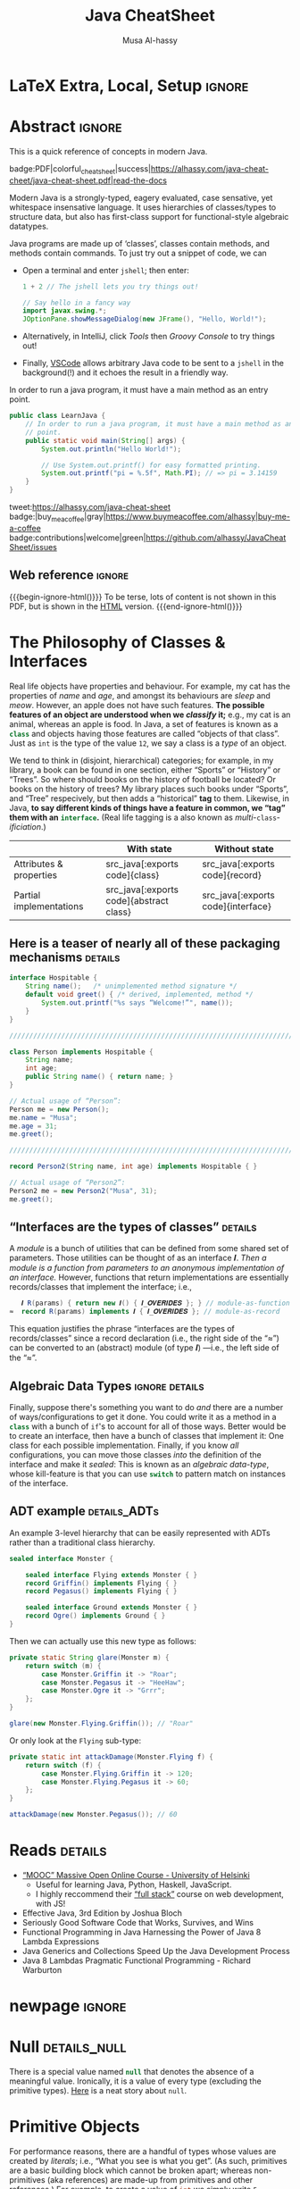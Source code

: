 #+title: Java CheatSheet
# +subtitle: /---An Old-School-Cool Language---/
#+macro: blurb Quick reference for an old-school-cool high-level language ^_^
#+author: Musa Al-hassy
#+email: alhassy@gmail.com
#+property: header-args :results none :exports code :eval never-export
#+filetags: java cheat-sheet
#+fileimage: modern-java.png 88% 88%
#+description: Quick reference for an old-school-cool high-level language ^_^
#+macro: src @@latex: \mintinline{java}{$1}@@ @@html: src_java[:exports code]{$1}@@

# MA: Remember to invoke “blog/preview/disable” before running “C-c C-e l o”!
# MA: Comment-out #+date for PDF generation.
# +date: <2023-05-10 Wed>
#
# MA: Comment-out the #+include for HTML Generation
# +include: CheatSheet/CheatSheetSetup.org

* Stuff to relocate to AlBasmal.org :noexport:

#+macro: begin-ignore-html #+html: <!--
#+macro: end-ignore-html #+html: -->

:details: makes a <details> block in HTML, and produces no contents in LaTeX.
#+begin_src emacs-lisp
(org-deftag details (anchor color)
   "HTML export a heading as if it were a <details> block; ANCHOR & COLOR are optional
   arguments indicating the anchor for this block as well as the background colour of the resulting block.

For example, in my blog, I would use :details_rememberthis_#F47174: to mark a section as
friendly-soft-red to denote it as an “advanced” content that could be ignored
on a first reading of my article.
Incidentally, `orange' and `#f2b195' are also nice ‘warning’ colours.

Sections with this tag are simply hidden for LaTeX exports.
"
   (insert "\n#+latex: \\iffalse \n#+html:"
           (format "<div>%s <details class=\"float-child\" style=\"background-color: %s\">"
                   (if anchor (format "<a style=\"width: 1%%;float: left; padding: 0px\" id=\"%s\" href=\"#%s\">🔗</a>" anchor anchor) "")
                   color)
           "<summary> <strong> <font face=\"Courier\" size=\"3\" color=\"green\">"
           (s-replace-regexp "^\** " "" o-heading)
           "</font> </strong> </summary>")
   (org-next-visible-heading 1)
   (insert "#+html: </details> </div> \n#+latex: \\fi\n"))
#+end_src

:centerline: Centerlines a section's title (LaTeX only)
#+begin_src emacs-lisp
(org-deftag centerline (NO_ARGS) ;; TODO: FIXME: The org-deftag macro requires there to be at least one arg, due to how args are looked-up. Fix that to avoid creating a “let” when there are no args!
   "Centerlines a section's title (LaTeX only); otherwise the title is left alone for non-LaTeX backends."
   ;; WARNING: There cannot be a space between “\n%s” otherwise Org wont recognise the section heading.
   (insert (format "\n#+latex: \\textbf{\\centerline{%s}} \\iffalse \n%s \n#+latex: \\fi \n"
                   (s-replace-regexp "^\** " "" o-heading)
                   o-heading)))
#+end_src

:noexport_BACKEND: noexport's a section's title for a given backend
#+begin_src emacs-lisp
(org-deftag noexport (backend)
   "noexports a section's title for a given backend (defaulting to HTML)."
   (unless backend (setq backend "html"))
   (let (begin-ignore end-ignore)
     (if (equal backend "pdf")
         (setq begin-ignore "\\iffalse" end-ignore "\\fi"))
     (if (equal backend "html")
         (setq begin-ignore "<!--" end-ignore "-->"))
   (insert (format "\n#+%s: %s\n" backend begin-ignore))
   (insert o-heading)
   (org-next-visible-heading 1)
   (insert (format "\n#+%s: %s\n" backend end-ignore))))
#+end_src

# Remove a org-deftag via
# (pop org-export-before-parsing-hook)
# Make this into a macro: org-deftag-remove

* COMMENT Additions to AlBasmala
:Add_to_AlBasmala:
Speaking of local variables, let's always load ones we've already marked as safe
---see the bottom of the source of this file for an example of local variables.
( At one point, all my files had locals! )
#+BEGIN_SRC emacs-lisp :tangle no
(setq enable-local-variables :safe)
#+END_SRC
:End:

# TODO: AlBasmala's blog/publish-current-article should ensure I'm in the doom-solarized theme, since the current Emacs theme influences the HTML colouring used for code blocks.

* COMMENT Colourful Source Blocks        :update_init_with_new_info_if_need_be:

brew install pygments

# Then alter path, eg in ~/.zshrc, so that the required Python version for Pygments is accessible.
export PATH="/opt/homebrew/opt/python@3.11/bin/python3.11:$PATH"

--------------------------------------------------------------------------------

  Invoke the following with ~C-c C-c~, or better yet place it in your [[https://alhassy.github.io/init/][Emacs configuration]],
  to ensure references are picked up and source code highlighting is turned on
  using the Minted package ---which in turn requires the pygmentize system tool.

#+BEGIN_SRC emacs-lisp
(setq org-latex-listings 'minted
      org-latex-packages-alist '(("" "minted"))
      org-latex-pdf-process
      '("pdflatex -shell-escape -output-directory %o %f"
        "biber %b"
        "pdflatex -shell-escape -output-directory %o %f"
        "pdflatex -shell-escape -output-directory %o %f"))
#+END_SRC

For faster pdf generation, consider invoking:

#+BEGIN_SRC emacs-lisp
(setq org-latex-pdf-process
      '("pdflatex -interaction nonstopmode -output-directory %o %f"))
#+END_SRC

By default, Org exports LaTeX using the ~nonstopmode~ option,
which tries its best to produce a PDF
---which ignores typesetting errors altogether,
and therefore is not necessarily ideal when using LaTeX.

* LaTeX Extra, Local, Setup  :ignore:

# Empty by default.
#+LATEX_HEADER: \def\cheatsheeturl{https://github.com/alhassy/java-cheat-sheet}

# The following are the defaults & may be omitted.
#+LATEX_HEADER: \def\cheatsheetcols{2}
#+LATEX_HEADER: \landscapetrue
#+LATEX_HEADER: \def\cheatsheetitemsep{-0.5em}

# Example unicode declarations; see section “unicode” below.
#+LATEX_HEADER: \newunicodechar{𝑻}{\ensuremath{T}}
#+LATEX_HEADER: \newunicodechar{⊕}{\ensuremath{\oplus}}
#+LATEX_HEADER: \newunicodechar{≈}{\ensuremath{\approx}}

#+LATEX_HEADER: \newunicodechar{𝒪}{\ensuremath{\mathcal{O}}}
#+LATEX_HEADER: \newunicodechar{𝓈}{\ensuremath{\mathcal{s}}}
#+LATEX_HEADER: \newunicodechar{𝓍}{\ensuremath{x}}
#+LATEX_HEADER: \newunicodechar{𝓎}{\ensuremath{y}}
#+LATEX_HEADER: \newunicodechar{ʸ}{\ensuremath{^y}}
#+LATEX_HEADER: \newunicodechar{⟦}{\ensuremath{\llbracket}}
#+LATEX_HEADER: \newunicodechar{⟧}{\ensuremath{\rrbracket}}
#+LATEX_HEADER: \newunicodechar{ⁿ}{\ensuremath{^n}}
#+LATEX_HEADER: \newunicodechar{¹}{\ensuremath{^1}}
#+LATEX_HEADER: \newunicodechar{⁰}{\ensuremath{^0}}
#+LATEX_HEADER: \newunicodechar{₌}{\ensuremath{_=}}

#+latex_header: \usepackage{tcolorbox}

* COMMENT Contents :TOC:QUOTE:myIgnore:
#+BEGIN_QUOTE
- [[#extra-local-setup][Extra, Local, Setup]]
- [[#project-goal][Project Goal]]
- [[#cheatsheet-examples][CheatSheet Examples]]
- [[#why-learn--relearn][Why Learn & Relearn?]]
- [[#getting-started][Getting Started]]
- [[#what-if-its-not-good-enough][What if it's not good enough?]]
- [[#what-if-i-want-n-columns-or-non-landscape-or-multiple-formats][What if I want ~N~ columns? Or non-landscape? Or multiple formats?]]
- [[#colourful-source-blocks][Colourful Source Blocks]]
- [[#break][break]]
- [[#basic-equational-support][Basic Equational Support]]
- [[#unicode][Unicode]]
- [[#parallel-environment][Parallel Environment]]
- [[#break-1][break]]
- [[#subsection-support][Subsection Support]]
  - [[#a-new-child-tree][A new child tree]]
  - [[#another-child-tree][Another child tree]]
- [[#making-readmeorg][Making ~README.org~]]
#+END_QUOTE

* COMMENT OG CheatSheet notes
** ~LaTeX~ commands ↦ ~#+latex: \LaTeX~

  Execute the following block, with ~C-c C-c~ anywhere inside it,
  to hide all LaTeX specific items away so that, for example, the generated HTML
  does not show them.

  #+BEGIN_SRC emacs-lisp :results no
(defun my/replace-in-buffer (this that)
  "Replace every occurance of regexp ‘this’ with ‘that’
   in the current buffer."
   (interactive)
   (save-excursion
    (beginning-of-buffer)
    (while (re-search-forward this nil t)
      (replace-match that)
    ))
)

;; Replace newline, any number of space, then room or vspace with a #+latex: beforehand.
(let (this that)
  (dolist (kp '( ( "^[ ]*\\\\room" . "#+latex: \\\\room")
         ( "^[ ]*\\\\vspace" . "#+latex: \\\\vspace")
         ( "^[ ]*\\\\newpage" . "#+latex: \\\\newpage")
         ( "^[ ]*\\\\columnbreak" . "#+latex: \\\\columnbreak")
         ))
    (setq this (car kp))
    (setq that (cdr kp))
    (my/replace-in-buffer this that)
   )
)
  #+END_SRC

  #+RESULTS:

** Project Goal

  #+latex:  \hspace{-12pt}
  /Use the elegant & intuitive Org-mode syntax to produce exquisite reference sheets./

    - For example, the boxed section headers here are produced from usual Org headers,
      as in ~* my section~; and one may use [[https://github.com/jkitchin/org-ref][org-ref]] for citations, as in nameref:name

    #+latex: \vspace{-1em}
    Read [[https://orgmode.org/worg/org-tutorials/org4beginners.html][Org-mode for beginners]] for a refresher!
    - For more see [[https://orgmode.org/orgguide.pdf][The Compact Org-mode Guide]].

  Execute ~C-c C-e l o~ or ~M-x compile~ to produce a nice looking PDF of your reference sheet.
  # \newline
  # I've bound the latter command to ~C-c C-m~ in [[https://github.com/alhassy/emacs.d][my Emacs setup]] ;-)

#+latex: \vspace{-0em}
#+begin_center
/To learn more, manipulating this source is the way to go!/
#+end_center

:myIgnore:
#+latex: \vspace{1em}
Also, opening this file produces a ~README.md~ ;-)
Which can then be regenerated on-demand with ~f11~.
:End:

*** COMMENT Org-mode Basics

 Read [[https://orgmode.org/worg/org-tutorials/org4beginners.html][Org-mode for beginners]] for a refresher!
   - For more see [[https://orgmode.org/orgguide.pdf][The Compact Org-mode Guide]].

 #+latex: \vspace{1em}

 + Reloading :: To reload a file with updated org settings, press
  ~C-c C-c~ on a settings line --i.e., one beginning with a ~#+~, to reset the
   temporary file cache.

 + Inclusion :: During export, you can include the content of another file.
   - Syntax: ~#+INCLUDE: "⟨fileName⟩" [⟨markup⟩ [⟨language⟩]]~
     * ~markup ::= src | example~
     * ~language ::= C | haskell | emacs-lisp | ⋯~
     * If the markup is not given, the text will be assumed to be in
       Org mode format and will be processed normally; c.f., [[https://orgmode.org/manual/In_002dbuffer-settings.html][Setup files]].

   - To visit the file, ~C-c '~ while the cursor is on the line with the file name.

   - Include only portions of a file by appending with ~:lines "x-y"~ where ~x~ is the first
     line and ~y~ is the second-to-last line. Also ~"-y"~ for upto but not including line ~y~,
     and ~"x-"~ for taking line ~x~ until the end of the file.
      # - Include portions of a file: https://orgmode.org/manual/Include-files.html

** What if I want ~N~ columns? Or non-landscape? Or multiple formats?

 At the top, say after the ~#+INCLUDE: CheatSheet/CheatSheetSetup.org~ line, add
 the following.

#+BEGIN_EXAMPLE org :tangle no
,#+LATEX_HEADER: \def\cheatsheetcols{N}
,#+LATEX_HEADER: \landscapefalse
#+END_EXAMPLE

For example, having three narrow columns is useful for term-heavy or formula heavy sheets.
In contrast, dense sheets may appear less daunting when rendered as single-column in portrait.
Sometimes a double-column portrait is more appropriate.

Press ~C-c C-c~ on the following incantation to produce a single column portrait of the cheat sheet.
#+name: make-portrait
#+BEGIN_SRC emacs-lisp :results none
(with-temp-buffer
    (insert
    "#+EXPORT_FILE_NAME: CheatSheet_Portrait.pdf
     ,#+LATEX_HEADER_EXTRA: \\landscapefalse \\def\\cheatsheetcols{1}
     ,#+INCLUDE: CheatSheet.org
    ")

    (let ((org-export-use-babel nil))
      (org-mode)
      (org-latex-export-to-pdf)
      )
)
#+END_SRC

** spacing break                                             :myIgnore:
#+latex: \columnbreak
** spacing break               :accomodating_multiple_formats:myIgnore:

#+LATEX: \ifnum\cheatsheetcols=1 \newpage \else \columnbreak \fi

** Unicode

I tend to use a lot of unicode and so this project comes with a unicode
style file. We may add additional support for unicode characters as follows.
#+BEGIN_EXAMPLE org
,#+LATEX_HEADER: \newunicodechar{⊕}{\ensuremath{\oplus}}
#+END_EXAMPLE

Below we demonstrate that [[https://frama-c.com/][loops implement finite quantifications]]
by showing how the specification of a loop is implemented, unsurprisingly,
using a loop.

# latex: \vspace{0.3em}
A finite quantification can be defined axiomatically
by the empty-range rule and split-off term rules.
Together these form a recursive definition which can be phrased as a loop.
#
#+begin_parallel org
#+BEGIN_SRC c
// For _⊕_ : 𝑻 → 𝑻 → 𝑻,
// fold(A,a,b) ≈ (⊕ x:a..b-1 • A[x])
/*@ axiomatic Fold {
  @
  @ logic 𝑻
  @   fold{L}(𝑻 *A, ℤ a, ℤ b)
  @   reads a,b,A, A[..] ;
  @
  @ axiom foldEmptyRange{L} :
  @   ∀ 𝑻 *A, ℤ a, b; a ≥ b
  @   ⇒  fold(A,a,b) ≡ identity(⊕);
  @
  @ axiom foldSplitOffTerm{L} :
  @   ∀ 𝑻 *A, ℤ a, b; a ≤ b
  @   ⇒     fold(A, a, b+1)
  @        ≡ fold(A, a, b  ) ⊕ A[b];
  @ }
  @*/
#+END_SRC
#+latex: \columnbreak
#+BEGIN_SRC c
/*@ requires \valid(A+(0..N-1));
  @ assigns \nothing;
  @ ensures \result ≡ fold(A,0,N);
  @*/
𝑻 fold(int N, 𝑻* A) {

    𝑻 total = identity(⊕);

    /*@ loop invariant
             0 ≤ n ≤ N
          ∧  total ≡ fold(A,0,n);
      @ loop assigns n, total;
      @ loop variant N - n;
    ,*/
    for(int n = 0; n != N; n++)
      total = total ⊕ A[n];
    return total;
}
#+END_SRC
#+end_parallel

#+latex: \vspace{-0.5em}

This pseudo-code is reified by giving concrete values
for ~(𝑻, ⊕, identity)~ such as ~(int, +, 0)~ or ~(bool, ||, false)~.
Any [[https://en.wikipedia.org/wiki/Monoid][monoid]] will do.

# We can accomodate for multiple formats.
#+LATEX: \ifnum\cheatsheetcols=1 \newpage \else \fi

** Subsection Support
  Ideally a cheat sheet is not too hierarchical and so a subsection, as in ~** child~,
  is turned into a rule as follows.

*** A new child tree

  Here is the first child's content.


*** Another child tree

  Here is the sibling's content.

** spacing COMMENT vfill                                             :myIgnore:
\vfill

** COMMENT Negative space                                            :myIgnore:
#+latex: \vspace{-1em}
* COMMENT Emacs Java Repl

(use-package repl-driven-development)

;; Set “C­x C­j” to evaluate Java code in a background REPL.
(repl-driven-development [C-x C-j]
                         "jshell --enable-preview -R -ea" ;; enable assertions!
                         :prompt "jshell>")

// Select this Java snippet, then press “C­x C­j” to evaluate it
import javax.swing.*;
var frame = new JFrame(){{ setAlwaysOnTop(true); }};
JOptionPane.showMessageDialog(frame, "Super nice!");

// REPL result values are shown as overlays:
2 + 4 // ⇒ 6

https://github.com/alhassy/repl-driven-development/blob/main/repl-driven-development.el#L31-L44

* Abstract                                                           :ignore:
:PROPERTIES:
:CUSTOM_ID: Abstract
:END:

#+begin_center
#+html: This is a quick reference of concepts in modern Java.

badge:PDF|colorful_cheat_sheet|success|https://alhassy.com/java-cheat-cheet/java-cheat-sheet.pdf|read-the-docs
#+end_center

# @@html: <br> @@

Modern Java is a strongly-typed, eagery evaluated, case sensative, yet
whitespace insensative language. It uses hierarchies of classes/types
to structure data, but also has first-class support for
functional-style algebraic datatypes.

Java programs are made up of ‘classes’, classes contain methods, and methods contain commands.  To just try out a
snippet of code, we can
+ Open a terminal and enter ~jshell~; then enter:
     #+begin_src java
1 + 2 // The jshell lets you try things out!

// Say hello in a fancy way
import javax.swing.*;
JOptionPane.showMessageDialog(new JFrame(), "Hello, World!");

#+end_src

+ Alternatively, in IntelliJ, click /Tools/ then /Groovy Console/ to try things out!
+ Finally, [[http://alhassy.com/making-vscode-itself-a-java-repl.html][VSCode]] allows arbitrary Java code to be sent to a ~jshell~
  in the background(!) and it echoes the result in a friendly way.

# A program cannot consist of only commands. Java commands must be inside functions, and functions must be inside classes.
#
# Imagine a sofa. A sofa cannot exist on its own. It exist in a room somewhere. And a room also cannot exist on its own. A room is located in some house. Or, you could say that the house is divided into rooms, and those rooms contain things.
#
# Java programs are made up of classes, classes contain methods, and methods contain commands.

# A minimal program must consist of at least one class, which must have at least
# one method (function) that marks the program's starting point. This method must
# be named main.

:MWE:
In order to run a java program, it must have a main method as an entry point.

#+begin_src java
  public class LearnJava {
      // In order to run a java program, it must have a main method as an entry
      // point.
      public static void main(String[] args) {
          System.out.println("Hello World!");

          // Use System.out.printf() for easy formatted printing.
          System.out.printf("pi = %.5f", Math.PI); // => pi = 3.14159
      }
  }
#+end_src
:End:

#+begin_center

# badge:license|GNU_3|informational|https://www.gnu.org/licenses/gpl-3.0.en.html|read-the-docs
tweet:https://alhassy.com/java-cheat-sheet
badge:|buy_me_a_coffee|gray|https://www.buymeacoffee.com/alhassy|buy-me-a-coffee
badge:contributions|welcome|green|https://github.com/alhassy/JavaCheatSheet/issues
# badge:author|musa_al-hassy|purple|https://alhassy.github.io/|nintendo-3ds
# badge:Warning|Incomplete_DRAFT|red||codeigniter
#+end_center

** Web reference                                                     :ignore:

#+macro: begin-ignore-html #+html: <!--
#+macro: end-ignore-html #+html: -->

#+latex: \vspace{-1em}
{{{begin-ignore-html()}}}
To be terse, lots of content is not shown in this PDF, but is shown in the [[https://alhassy.com/java-cheat-sheet][HTML]]
version.
{{{end-ignore-html()}}}

* The Philosophy of Classes & Interfaces

# Real life objects have properties (e.g., /name, age, etc/) and behaviour (e.g., /eat, bark, fileTaxes, etc/).
Real life objects have properties and behaviour.  For example, my cat
has the properties of /name/ and /age/, and amongst its behaviours are
/sleep/ and /meow/.  However, an apple does not have such features.
*The possible features of an object are understood when we /classify/
it;* e.g., my cat is an animal, whereas an apple is food.  In Java, a
set of features is known as a src_java[:exports code]{class} and
objects having those features are called “objects of that class”.
Just as ~int~ is the type of the value ~12~, we say a class is a
/type/ of an object.
# Or, a class is like a blueprint of an object.

We tend to think in (disjoint, hierarchical) categories; for example,
in my library, a book can be found in one section, either “Sports” or
“History” or “Trees”. So where should books on the history of football
be located? Or books on the history of trees?  My library places such
books under “Sports”, and “Tree” respecively, but then adds a
“historical” *tag* to them.  Likewise, in Java, *to say different
kinds of things have a feature in common, we “tag” them with an*
*src_java[:exports code]{interface}.* (Real life tagging is a also known
as /multi/-~class~-/ificiation/.)
#
# Technically, an interface is essentially a type for classes.  Given an
# arbitrary class, the only way to now what methods it can do is to ask
# what interfaces it performs. In other languages, /interfaces/ are also
# known as /signatures/.
# # And implementations of signatures are known as /algebras/.
#
#
# Since interfaces allow default, and static, methods they also serve as a tool for method re-use: Given implementations of some core methods, a number of derived methods can then be used.

# If private state is needed (e.g., to define a constructor), then
# /abstract classes/ can be used.
# | Abstract class ≈ interface [signatures] + class [private state] |
#
# Which is used /communicates more to others/; e.g., using an abtract
# class communicates that there is some state
#
# | Concept          | Top-level idea                                                      |
# |------------------+---------------------------------------------------------------------|
# | ~class~          | Attributes & properties, backed-up by (possibly hidden) state       |
# | ~record~         | Attributes & properties, completely exposed without any state       |
# |------------------+---------------------------------------------------------------------|
# | ~abstract class~ | Partial implementation, backed-up by state                          |
# | ~interface~      | Reusable methods derived from a handful of unimplemented signatures |
#

#+begin_box "Java's Main Organisational Mechanisms"
|                         |   | With state          | Without state  |
|-------------------------+---+---------------------+----------------|
| Attributes & properties |   | {{{src(class)}}}          | {{{src(record)}}}    |
| Partial implementations |   | {{{src(abstract class)}}} | {{{src(interface)}}} |
#+end_box

** Here is a teaser of nearly all of these packaging mechanisms :details:

#+begin_src java
interface Hospitable {
    String name();   /* unimplemented method signature */
    default void greet() { /* derived, implemented, method */
        System.out.printf("%s says “Welcome!”", name());
    }
}

////////////////////////////////////////////////////////////////////////////////

class Person implements Hospitable {
    String name;
    int age;
    public String name() { return name; }
}

// Actual usage of “Person”:
Person me = new Person();
me.name = "Musa";
me.age = 31;
me.greet();

////////////////////////////////////////////////////////////////////////////////

record Person2(String name, int age) implements Hospitable { }

// Actual usage of “Person2”:
Person2 me = new Person2("Musa", 31);
me.greet();
#+end_src

** “Interfaces are the types of classes” :details:

A /module/ is
a bunch of utilities that can be defined from some shared set of parameters.
Those utilities can be thought of as an interface 𝑰.
/Then a module is a function from parameters to an anonymous implementation of an interface./
However, functions that return implementations are essentially records/classes that implement
the interface; i.e.,

#+begin_src java
   𝑰 R(params) { return new 𝑰() { 𝑰_𝑶𝑽𝑬𝑹𝑰𝑫𝑬𝑺 }; } // module-as-function
≈  record R(params) implements 𝑰 { 𝑰_𝑶𝑽𝑬𝑹𝑰𝑫𝑬𝑺 }; // module-as-record
#+end_src

This equation justifies the phrase “interfaces are the types of records/classes”
since a record declaration (i.e., the right side of the “≈”)
can be converted to an (abstract) module (of type 𝑰) ---i.e., the left side of the “≈”.

** Algebraic Data Types :ignore:details:

Finally, suppose there's something you want to do /and/ there are a number of
ways/configurations to get it done.  You could write it as a method in
a src_java[:exports code]{class} with a bunch of ~if~'s to account for
all of those ways.  Better would be to create an interface, then have
a bunch of classes that implement it: One class for each possible
implementation. Finally, if you know /all/ configurations, you
can move those classes /into/ the definition of the interface
and make it /sealed/: This is known as an /algebraic data-type/,
whose kill-feature is that you can use src_java[:exports code]{switch}
to pattern match on instances of the interface.

# E.g., the action could be to emit a message to the user; e.g., via dialog or via toast notice or via a notification banner.


# --------------------------------------------------------------------------------

# These days we tend to prefer interface (like-a) relationships over class hierarchy (is-a) relationships
#
# Interfaces are still inheritance and an "is a" relationship. An ArrayList 'is a' List. A HashMap 'is a' Map.
#
# While people should prefer interfaces over abstract classes for the simple reason you can't only extend a single class, it's really not a different "type" of relationship.
#
# IMO there definitely is a different 'type' of relationship with
# interface implementation - at its core it is just the decoupling of
# a commitment to a contract from implementation choices - which does
# allow a commitment to multiple contracts (by either reimplementing
# them or using composition and delegation), but it isn't the primary
# reason we use them (considering the number of types that extend
# Object and implement a single interface).

** ADT example :details_ADTs:

An example 3-level hierarchy that can be easily represented with ADTs
rather than a traditional class hierarchy.

#+BEGIN_SRC dot :file ../images/monsters-adt.png :exports results
digraph {
 bgcolor="transparent"
 Monster -> {Flying, Ground};
 Flying -> {Griffin, Pegasus};
 Ground -> {Ogre};
}
#+END_SRC

#+html: <center><image src="../images/monsters-adt.png" width="50%" height="50%" /> </center>

# /* Monster ⟶ {Flying ⟶ {Griffin, Pegasus}, Ground ⟶ {Ogre}} */
#+begin_src java
sealed interface Monster {

    sealed interface Flying extends Monster { }
    record Griffin() implements Flying { }
    record Pegasus() implements Flying { }

    sealed interface Ground extends Monster { }
    record Ogre() implements Ground { }
}
#+end_src

Then we can actually use this new type as follows:
#+begin_src java
private static String glare(Monster m) {
    return switch (m) {
        case Monster.Griffin it -> "Roar";
        case Monster.Pegasus it -> "HeeHaw";
        case Monster.Ogre it -> "Grrr";
    };
}

glare(new Monster.Flying.Griffin()); // "Roar"
#+end_src

Or only look at the ~Flying~ sub-type:
#+begin_src java
private static int attackDamage(Monster.Flying f) {
    return switch (f) {
        case Monster.Flying.Griffin it -> 120;
        case Monster.Flying.Pegasus it -> 60;
    };
}

attackDamage(new Monster.Pegasus()); // 60
#+end_src

** COMMENT Mathematically, what does <code>class</code> “mean”? :details_CategoryTheory:

Mathematically, a programming language (i.e., a model of computation with types and programs) is represented by a
[[https://alhassy.com/PathCat][category]] ---see [[https://www.cs.ox.ac.uk/people/jeremy.gibbons/publications/acmmpc-calcfp.pdf][Calculating Functional Programs]] §1.4.  In such a setting, /a class denotes a pointed [[https://stackoverflow.com/questions/16015020/what-does-coalgebra-mean-in-the-context-of-programming][co-algebra]]/ $(𝒪, ℴ₀,
𝒸 : 𝒪 → 𝒯(𝒪))$: “classes as modules” is captured by 𝒪 (“the set of objects”), “classes as structure” is captured by the
co-algebra 𝒸, a “new object” is the point ℴ₀, and the functor 𝒯 is the ‘signature/type’ of the class (i.e., its
properties and methods).

* Reads :details:

+ [[https://www.mooc.fi/en/#courses][“MOOC” Massive Open Online Course - University of Helsinki]]
  - Useful for learning Java, Python, Haskell, JavaScript.
  - I highly reccommend their [[https://fullstackopen.com/en/][“full stack”]] course on web development, with JS!
  # - Extremely hands-on course for Java, perfect for indepedent learning.
+ Effective Java, 3rd Edition by Joshua Bloch
+ Seriously Good Software Code that Works, Survives, and Wins
+ Functional Programming in Java Harnessing the Power of Java 8 Lambda Expressions
+ Java Generics and Collections Speed Up the Java Development Process
+ Java 8 Lambdas Pragmatic Functional Programming - Richard Warburton
# + Java Puzzlers Traps, Pitfalls, and Corner Cases by Joshua Bloch

** COMMENT https://hyperskill.org/join/dee0c003                       :5_months_free:

By this link up to 5 months free

** COMMENT More Reads

https://www.youtube.com/watch?v=-JYLuv7mmxM
Excellent 6-part series by Abdul Bari

https://www.baeldung.com/java-8-streams

https://www.capitalone.com/tech/software-engineering/java-streams-explained-simple-example/

https://stackify.com/streams-guide-java-8/

https://livebook.manning.com/book/modern-java-in-action/chapter-5/

https://www.digitalocean.com/community/tutorials/java-8-stream

https://www.oracle.com/technical-resources/articles/java/ma14-java-se-8-streams.html

+ Leetcode is about algorithms, mooc about learning coding and to program.
  - Java MOOC. It is a purely introductory course to programming (with Java).
  - [Enjoyable!] Massive Open Online Course - Java University of Helsinki

    oh my god i LOVE mooc. I only did the course to refresh my memory, but i learned so much more than i did in school.

    I also finished it in four weeks. The course didnt burn me out which was surprising. I think its because the lessons were very clear and easy to understand.

    probably the best beginner course ive ever taken

  - The university of helsinki (the guys behind mooc.fi) has a web dev
    with java course online for free, including exercises. It is only
    available in finnish, though google translate does a passable job.

    https://web-palvelinohjelmointi-21.mooc.fi/osa-1

+ Computer Science: An Interdisciplinary Approach

   It’s a great textbook! You can use the web book site as a
  supplement or just read from the book. The concepts are clearly
  explained and there are a ton of useful exercises that are difficult
  and certainly give you many “a ha” moments.

+ https://edabit.com/

+ Codingbat.com has easier questions, that is a good starter for leetcode IMO

  CodingBat has really good exercises with multiple test cases (to
  help you write unit tests and debug) from very basic to really
  challenging, and all the way from booleans and substrings to
  lambdas, streams and recursion.

+ [Free] Practice-it is, along with CodingBat, one of the best
  websites for beginners to practice and consolidate the fundamentals
  of Java. It has more than 600 exercises grouped by different
  categories. In my case, it has helped me to strengthen the knowledge
  acquired and to continue advancing with this wonderful programming
  language.

  https://practiceit.cs.washington.edu/

+ https://cscx.org/
  Computer Science by Example (cscx.org) is a collection of short programming exercises.

+ Start with CodeWars. Select only level 8 problems and sort by most completed.

+ https://www.coursera.org/learn/algorithms-part1?action=enroll
+ https://www.coursera.org/learn/algorithms-part2
+ https://programmedlessons.org/Java9/index.html#part03
+ https://hyperskill.org/tracks

  You can get 9 weeks free by registering with a new email address if you don't mind testing out of concepts you've already completed

  Hyperskill is a fairly new resource from Jetbrains (the maker of IntelliJ)

   It is based on learning projects, then having prerequisite lessons that need to be learned to successfully complete the project.


+ https://www.codility.com/
+ https://exercism.org/tracks/java
+ https://www.youtube.com/playlist?list=PLE7E8B7F4856C9B19
+ https://docs.oracle.com/javase/tutorial/index.html

I recomend these books:

Java Concurrency in Practice by Brian Goetz
Java Performance - In-Depth Advice for Tuning and Programming Java 8, 11, and Beyond



--------------------------------------------------------------------------------

# Mention that JS, like Python, has decoraters with @-syntax and generators with yield-syntax.
# The book Eloquent Javascript has useful stuff to revisit.
#
# http://es6-features.org/

+ https://eloquentjavascript.net/

  /This is a book about JavaScript, programming, and the wonders of the digital./

  Many of the examples in this cheatsheet were taken from this excellent read!

+ https://exploringjs.com/index.html

  /Exploring JS: Free JavaScript books for programmers/
  ---E.g., “JavaScript for impatient programmers”

+ https://www.w3schools.com/js/

  /This tutorial will teach you JavaScript from basic to advanced./

  Other bite-sized lessions can be found at: https://masteringjs.io/fundamentals

+ https://learnxinyminutes.com/docs/javascript/

  /Take a whirlwind tour of your next favorite language. Community-driven!/

+ https://developer.mozilla.org/en-US/docs/Web/JavaScript/Reference

  /The JavaScript reference serves as a repository of facts about the JavaScript
  language. The entire language is described here in detail./

+ https://github.com/you-dont-need/You-Dont-Need-Loops

  /Avoid The One-off Problem, Infinite Loops, Statefulness and Hidden intent./

Head First Java: A Brain-Friendly Guide 3rd Edition

runestone academy - https://runestone.academy/ns/books/published/csawesome/index.html
This is what I’m using, it simplifies Java into bite size lessons and has immediate hands on practice with coding.

* newpage :ignore:
#+latex: \columnbreak
* COMMENT [[https://developer.mozilla.org/en-US/docs/Web/JavaScript/Reference/Global_Objects/Object][Objects]]

In the real world you see and use various objects, and each of them is
belongs to some kind such as toys, food, animals, electronics et
al. In Java, instead of saying what kind of objects, we say what class
of objects. In other words, each object belongs to a class. A class is
like a blueprint of an object. In this chapter you’ll get familiar
with classes - the main constructs of the Java language.


# Numbers, Booleans, and strings are the atoms that data structures are built
# from. Many types of information require more than one atom, though. Objects
# allow us to group values—including other objects—to build more complex
# structures.

Objects provide ways to group several values into a single
value. Conceptually, this allows us to put a bunch of related things
in a bag and run around with the bag, instead of wrapping our arms
around all of the individual things and trying to hold on to them
separately. These “things” are called /properties/.

# Arrays are just a kind of object specialised for storing sequences of things.

Values of the type /object/ are arbitrary collections of properties. One way to
create an object is by using braces as an expression that lists properties as /“name:value”/
pairs.

1. Almost all JavaScript /values/ have properties. The exceptions are ~null~ and
 ~undefined~. If you try to access a property on one of these nonvalues, you get
 an error. Properties are accessed using ~value.prop~, /dot notation/.

* COMMENT Operational vs Denotational Semantics

A programming language consists of two parts: A *syntax* to indicate how to write programs down,
and a *semantics* to indicate how to execute programs.

*Semantics* describes the processes a computer follows when executing a
program in a specific language. This can be shown by describing the
relationship between the input and output of a program (i.e., “axiomatic semantics”)
or how expressions are reduced (i.e., “operational semantics).
# Then with the semantics, one can answer questions like /can we know when certain programs will halt?/

Compilers are concernd with “syntax errors” (i.e., invalid expressions);
humans are concerns with semantics. Syntax is determined at compile-time,
whereas semantics is deteremined at run-time: For example, =x + 1= is
syntactically a number whenever =x= is a number, but semantically it may
denote a number, or an overflow error if =x= is already the largest representable number,
or it may just be =x= again as is the case in JavaScript (~Infinity + 1 == Infinity~).
A similar argument applies to =1 / x=.
Type annotations are a way to bring some semantics into the world of syntax.
# Likewise, dereferencing pointers, which may be null at run-time.

There are 3 popular approachs to semantics, each useful for particular goals.
For example, operational semantics is helpful for implementing a programming language (in, say, Java or Prolog);
whereas axiomatic semantics is helpful for program verification;
and denotation semantics is helpful for program rewriting (in possibly different programming languages).

*Operational Semantics:* A type is defined by how its “introduction
rules” (i.e., how instances are created) and its “elimination rules”
(i.e., how instances are used) and how those rules combine together
(so called “computation rules”). There is no “meaning” here: Just how
new syntax is introduced, and how it is operationally executed/reduced
(in an idealised computer). This is presented as a “Type Theory” or a
“Transition System” (which is a machine named “⟶” whose execution rules
are directed by the programming syntax).
/This approach encourages “smart/
/constructors”, i.e., “factory methods”, and exhaustive case analysis;
i.e., src_java[:exports code]{switch}./

*Axiomatic Semantics:* A type denotes some state, and methods/programs
are characterised by their effect on assertions about program
state. /This approach encourages explicit pre-conditions and post-conditions; emphasizing proofs-of-correctness./
# That is, a method denotes a predicate transformer.

*Denotational Semantics:* A type is defined, characterised, by the
mathematical properties of its instances.  That is to say, a type (and
its properties & methods) are considered to denote an object in some
category, namely the category theory denoting the programming language
under consideration. This is also known more generally as
“categorical, or functorial, semantics”, and may be presented as two
categories and a functor “⟦⟧: Syntax → Semantics”.  /This approach
encourages “compositionality, functoriality”: Working with a complex/
/structure can be done by working with its parts./ The mathematical
properties of this approach allow us to rewrite programs: For example,
requiring type constructors to be functors means we need the law
~x.map(f).map(g) = x.map(f⨾g)~ which, when read left-to-right, is
essentially an optimisation.  Likewise, the (homo)morphisms of the
category essentially give us /correctness-preserving rewrite rules/
for the methods of a type.  Simply put, we can start with a program ℰ
that clearly does something we want but is inefficient, then we can
optimise it by rewriting its semantics ⟦ℰ⟧ to, say, ⟦ℱ⟧ which is
clearly more efficient but it's not obvious that it accomplishes the
same goal: The semantic rewrite justifies using ℱ in-place of ℰ.
(Note that ℱ might be a program in a different language that happens to have the same
semantics; this is useful when porting code from one language to another in a correctness-preserving fashion.)
/This approach encourages characterising types by their
relationships/methods, rather than by specific implementation matter./
For example, /a/ type of pairs has a specific characterising property,
rather than explicitly two projection functions (e.g.,
a pair of 1-byte src_java[:exports code]{char}s can be encoded
with the 2-byte src_java[:exports code]{short} type).

It is intersting to note that while explicit presentations may differ,
the type theories of operational semantics correspond to the categories
of denotational semantics. In particular, the simply typed lambda calculus
can be treated as a /syntax/ whose /semantics/ is an arbitrary cartesian closed category.
*“We may program with type theory, but our programs can have arbitrary non-standard semantics!”*

* COMMENT Records
Like tuples, but better.

Good for defining immutable data carriers.

Records are a constrained kind of class, and as a class
it can have constructors and methods.

* Null :details_null:

There is a special value named src_java[:exports code]{null} that
denotes the absence of a meaningful value.  Ironically, it is a value
of every type (excluding the primitive types).  [[https://funcall.blogspot.com/2007/11/in-kingdom-of-nouns.html?m=1][Here]] is a neat story
about =null=.


# Many operations that don’t produce meaningful values yield void simply because they have to yield some value.

* TODO COMMENT mention optional alongside null
* Primitive Objects

For performance reasons, there are a handful of types whose values are created
by /literals/; i.e., “What you see is what you get”.  (As such, primitives are a
basic building block which cannot be broken apart; whereas non-primitives (aka
references) are made-up from primitives and other references.)  For example, to
create a value of src_java[:exports code]{int} we simply write ~5~.

/There are no instance methods on literals;/ only a
handful of operator methods.  For example, we cannot write ~2.pow(3)~
to compute 2³, but instead must write src_java[:exports code]{Math.pow(2, 3)}.
Finally, variables of primitive types have default values when not initialised
whereas object types default to src_java[:exports code]{null} ---note: ~null~ is a value of all object types, but not of primitive types.

#+latex: \begingroup\scriptsize
#+begin_parallel :bar t
#+begin_src java :exports code
// Declare a new object type
class Person { String name; }

Person obj; // ≈ null (OBJECT)
int prim;    // ≈ 0   (PRIMITIVE)

// Primitives are created as literals
prim = 1;    // ≈ 1

// Objects are created with “new”
obj = new Person(); // ≈ a reference,
   // like: Person@66048bfd

// Primitives are  identified by
// thier literal shape
assert prim == 1;

// Objects are identified by
/// references to their memory
// locations (not syntax shape!)
assert obj != new Person();

// Primitives copy values
int primCopy = prim;  // ≈ 1

/// Objects copy references
Person objCopy = obj;
  // ≈ a reference, like: Person@66048bfd

// Changing primitive copy has
// no impact on original
primCopy = 123;
assert prim == 1;

// Changing object copy also
// changes the original!
assert obj.name == null;
objCopy.name = "woah";    // Alter copy!
// Original is altered!
assert obj.name.equals("woah");
#+end_src
# // (Notice we use .equals since String is an object type!)
#+end_parallel
#+latex: \endgroup

:Remark:
Having two references accessing the same object in memory can be dangerous,
since they can alter it unexpectedly. It can also be useful, since the users
of the references can essentially communicate with one another by using
the object as “shared message buffer”.
:End:

# Note: The aliases-as-reference behaviour is not an issue with the primitive wrapper
# types, such as ~Integer~.

** Wrapper Types :details:

Java lets primitives shift back and forth from their literal representations
and the world of reference objects somewhat-harmoniously by automatically
“boxing” them up as objects when need be. This is done by having class
versions of every primitive type; e.g., the primitive src_java[:exports code]{int}
has the class version src_java[:exports code]{Integer}.

#+begin_src java
Integer x = 1; // auto-boxed to an object
int y = new Integer(2); // auto-unboxed to a primitive
#+end_src

/Primitives require much less memory!/
An ~int~ requires 32-bits to represent, whereas an ~Integer~ requires 128-bits:
The object requires as much space as 4 primitives, in this case.

# On the other hand, current Java language specification doesn't allow
# usage of primitive types in the parametrized types (generics), in the
# Java collections or the Reflection API.
#
# TODO: Mention auto-boxing; e.g.,
# "hello".toUpperCase()
# Or find a better, numeric, example of auto-boxing.

* Properties and methods have *separate namespaces*

{{{begin-ignore-html}}}
Properties and methods have *separate namespaces* ---@@latex:{\tiny “Java is a Lisp-2 Language”.}@@
{{{end-ignore-html}}}

  :Like_Lisp:
  + → :: Use ~funcall~ or ~apply~ to call functions bound to variables.
  + → :: Refer to functions outside of function calls by using a sharp quote, ~#'~.
  :End:

  Below we use the name =plus1= in two different definitional roles.
  Which one we want to refer to depends on whether we use "dot-notation" with /or/ without parenthesis:
  The parentheis indicate we want to use the method.
  # Alternatively, we can transform a method into a "function object"  using =::=-notation, /method-reference notation/.
  # Function<Integer, Integer> theMethod   = SameNameNoProblem::plus1;

#+latex: \begingroup\scriptsize
#+begin_src java
class SameNameNoProblem {
    public static int plus1(int x){ return x + 1; } // Method!
    public static String plus1 = "+1";             // Property!
}

class ElseWhere {
    String pretty = SameNameNoProblem.plus1;
    Integer three = SameNameNoProblem.plus1(2);
}
#+end_src
#+latex: \endgroup

The consequence of different namespaces @@meta: i.e. of being Lisp-2@@ are
1. Use src_java[:exports code]{apply} to call functions bound to variables.
2. Refer to functions outside of function calls by using a double colon, ~::~.

# Function<Integer, Integer> increment = SameNameNoProblem::plus1;
# tri(SameNameNoProblem::plus1, 100) // ⇒ 5150

#+latex: \vspace{-.03em}{\centerline{\tiny Let's discuss both of these now... }}

* COMMENT Functions

+ A ~return~ keyword without an expression after it will cause the
  function to return ~undefined~.

+ Functions that don’t have a ~return~ statement at all, similarly return
  ~undefined~.

+ One may also define functions using “arrow” notation: ~(x₀, …, xₙ) => ⋯~.
  - When there is only one parameter name, you can omit the parentheses around
    the parameter list.
  - If the body is a single expression, rather than a (multi-line) block in
    braces, that expression will be returned from the function.

  So, these two definitions of square do the same thing:
  #+BEGIN_SRC js
  const square1 = (x) => { return x * x; };
  const square2 =  x  => x * x;
  #+END_SRC
* Anonymous /functions/:    ~(arg₁, …, argₙ) → bodyHere~     @@latex: {\color{white}.}@@

#+latex: {\color{white} . } \vspace{-1em}

#+begin_box Functions are formed with the “→” notation and used with “apply”
#+begin_src java
// define, then invoke later on
Function<Integer, Integer> f  =  x -> x * 2;

f.apply(3) // ⇒ 6
// f(3)    // invalid!

// define and immediately invoke
((Function<Integer, Integer>) x -> x * 2).apply(3);

// define from a method reference, using “::”
Function<Integer, Integer> f = SameNameNoProblem::plus1;
#+end_src
#+end_box

#+begin_box "Let's make a method that takes anonymous functions, and use it"
#+begin_src java
// Recursion with the ‘tri’angle numbers: tri(f, n) = Σⁿᵢ₌₀ f(i).
public static int tri(Function<Integer, Integer> f, int n) {
    return n <= 0 ? 0 : f.apply(n) + tri(f, n - 1);
}

tri(x -> x / 2, 100);  //  ⇒  Σ¹⁰⁰ᵢ₌₀ i/2 = 2500

// Using the standard “do nothing” library function
tri(Function.identity(), 100);  //  ⇒  Σ¹⁰⁰ᵢ₌₀ i = 5050
#+end_src
#+end_box

#+begin_box Exercise! Why does the following code work?
#+begin_src java
int tri = 100;
tri(Function.identity(), tri); //  ⇒ 5050

Function<Integer, Integer> tri = x -> x;
tri(tri, 100); //  ⇒ 5050
#+END_SRC
# Solution: Recall that methods and variables have different namespaces...

:Solution:
Contextual location determines dispatch: In the expression =tri(tri,
100)= the first =tri= must be /method/ whereas the second =tri= must
be a variable (which happens to refer to a function).
That is, /variables and methods have different namespaces./
:End:
#+end_box

#+latex: \room
In Java, everything is an object! (Ignoring primitives, which exist for the purposes of efficiency!)
As such, functions are also objects! Which means, they must have a type: Either some class (or some interface), but which
one? The arrow literal notation =x -> e= *is a short-hand* for an implementation of an interface with one abstract
method...
# That is all ;-)

** COMMENT Function, UnaryOperator, Consumer, Predicate, Supplier

The phrase =Function<Integer, Integer>= is a bit of a mouthful to write each time,
so the standard library provides a terser equivalent:
* Lambdas are a shorthand for classes that implement functional interfaces

# Good read! https://www.baeldung.com/java-8-lambda-expressions-tips

Let's take a more theoretical look at anonymous functions.

** Functional Interfaces :centerline:

A /lambda expression/ is a (shorthand) implementation of the only abstract method
in a /functional interface/ ——–which is an interface that has exactly one abstract
method, and possibly many default methods.

For example, the following interface is a functional interface: It has only one abstract method.
#+begin_src java
  public interface Predicate<T> {

      boolean test(T t);  // This is the abstract method

      // Other non-abstract methods.
      default Predicate<T> and(Predicate<? super T> other) { ... }
      // Example usage: nonNull.and(nonEmpty).and(shorterThan5)
      static <T> Predicate<T> isEqual(T target) {...}
      // Example usage: Predicate.isEqual("Duke") is a new predicate to use.
  }
#+end_src

Optionally, to ensure that this is indeed a functional interface, i.e., it has
only one abstract method, we can place =@FunctionalInterface= above its
declaration. Then the complier will check our intention for us.

** The Type of a Lambda :centerline:

Anyhow, since a lambda is a shorthand implementation of an interface, this means
that what you can do with a lambda depenends on the interface it's impementing!

As such, when you see a lambda it's important to know it's type is not "just a function"!
This mean *to run/apply/execute a lambda variable* you need to remember that the variable
is technically an object implementing a specific functional interface, which has a single
/named/ abstract method (which is implemented by the lambda) and so we need to invoke that
method on our lambda variable to actually run the lambda. For example,
#+begin_src java
  Predicate<String> f = s -> s.length() == 3;   // Make a lambda variable
  boolean isLength3String = f.test("hola");     // Actually invoke it.
#+end_src

Since different lambdas may implement different interfaces, the actually method
to run the lambda will likely be different! Moreover, you can invoke /any/ method
on the interface that the lambda is implementing. After-all, a lambda is an object; not just a function.

Moreover, ~Function~ has useful methods: Such as ~andThen~ for composing functions sequentially,
and ~Function.identity~ for the do-nothing function.

** Common Java Functional Types :centerline:

Anyhow, [[https://docs.oracle.com/en/java/javase/19/docs/api/java.base/java/util/function/package-summary.html][Java has ~40 functional interfaces]], which are essentially useful variations around the following 4:
|---------------------+--------+--------------------------------------------------------------------|
| Class               | runner | Description & example                                              |
|---------------------+--------+--------------------------------------------------------------------|
| {{{src(Supplier<T>)}}}    | ~get~    | Makes objects for us; e.g., {{{src(() -> "Hello"!)}}}.                    |
| {{{src(Consumer<T>)}}}    | ~accept~ | Does stuff with our objects, returning void;                       |
|                     |        | e.g., {{{src(s -> System.out.println(s))}}}.                              |
| {{{src(Predicate<T>)}}}   | ~test~   | Tests our object for some property, returning a boolean            |
|                     |        | e.g., {{{src(s -> s.length() == 3)}}}                                      |
| {{{src(Function<T, R>)}}} | ~apply~  | Takes our object and gives us a new one; e.g., {{{src(s -> s.length())}}} |
|---------------------+--------+--------------------------------------------------------------------|

For example, src_java[:exports code]{𝒞::new} is a supplier for the
class 𝒞, and the [[https://docs.oracle.com/en/java/javase/19/docs/api/java.base/java/lang/Iterable.html#forEach(java.util.function.Consumer)][forEach]] method on iterables actually uses a consumer
lambda, and a supplier can be used to [[https://stackoverflow.com/questions/36255007/is-there-any-way-to-reuse-a-stream][reuse streams]] (discussed below).

The remaining Java functional interfaces are variations on these 4
that are optimised for primitive types, or have different number of
inputs as functions. For example, ~UnaryOperator<T>~ is essentially
~Function<T, T>~, and ~BiFunction<A, B, C>~ is essentially
~Function<A, Function<B, C>>~ ———not equivalent, but essentially the
same thing.

- As another example, Java has a ~TriConsumer~ which is the type of functions that have 3 inputs and no outputs
  ---since ~Tri~ means 3, as in /tricycle/.

** Eta Reduction: Writing Lambda Expressions as Method References :centerline:

Lambdas can sometimes be simplified by using /method reference/:

| Method type |   |                       |   |                                    |
|-------------+---+-----------------------+---+------------------------------------|
| Static      |   | $(x,ys) → τ.f(x, ys)$ | ≈ | $τ::f$                             |
| Instance    |   | $(x,ys) → x.f(ys)$    | ≈ | $τ::f$, where τ is the type of $x$ |
| Constructor |   | ~args → new τ<A>(args)~ | ≈ | ~τ<A>::new~                          |

For example, src_java[:exports code]{(sentence, word) -> sentence.indexOf(word)} is the same
as src_java[:exports code]{String::indexOf}. Likewise, src_java[:exports code]{(a, b) -> Integer.max(a,
b)} is just src_java[:exports code]{Integer::max}.

+ Note that a class name τ might be qualified; e.g., src_java[:exports code]{x ->
  System.out.println(x)} is just src_java[:exports code]{System.out::println}.

* Variable Bindings

Let's declare some new names, and assert what we know about them.
#+BEGIN_center
src_java[:exports code]{Integer x, y = 1, z;}

#+latex: \vspace{-1em}
src_java[:exports code]{assert x == null && y == 1 && z == null;}
#+END_center

@@latex:\hspace{-1em}@@
~τ x₀ = v₀, …, xₙ = vₙ;~ introduces 𝓃-new names ~xᵢ~ each having value ~vᵢ~ of type τ.
    - The ~vᵢ~ are optional, defaulting to src_java[:exports code]{ 0, false,} ='\000'=,
      src_java[:exports code]{null } for numbers, booleans, characters, and
      object types, respectively.
    - Later we use ~xᵢ = wᵢ;~ to update the name ~xᵢ~ to refer to a new value
      ~wᵢ~.


      #+html: <hr>
      #+begin_parallel 2 :bar t
     There are a variety of update statements:
     Suppose $τ$ is the type of $x$ then,
     #+latex: \vspace{.7em}
        | Augment:  ~x ⊕= y  ≈  x = (τ)(x ⊕ y)~   |
        | Increment:   ~x++  ≈  x += 1)~         |
        | Decrement:  ~x--  ≈  x -= 1)~          |

        #+columnbreak:

        The operators ~--~ and ~++~ can appear /before or after/ a name:
        Suppose $𝒮(x)$ is a statement mentioning the name $x$, then
        #+latex: \vspace{.7em}
        | ~𝒮(x++)  ≈  𝒮(x); x += 1~ |
        | ~𝒮(++x)  ≈  x += 1; 𝒮(x)~ |

     #+end_parallel

        # * We also have /augmented updates/   ~x ⊕= y  ≡  x = (τ)(x ⊕ y)~   and
        # | Increment: ~x--  ≡  x += 1~ | and | Decrement: ~y--  ≡  x -= 1~ |
        #
        # The operators ~--~ and ~++~ can appear /before or after/ a name:
        # \newline Suppose $𝒮(x)$ is a statement mentioning the name $x$, then
        # | ~𝒮(x++)  ≈  𝒮(x); x += 1~  | and | ~𝒮(++x)  ≈  x += 1; 𝒮(x)~  |

     # Note “+=” works for both numbers and strings:
     # String a = "hello";
     # a += " world";

     Since compound assignment is really an [[https://docs.oracle.com/javase/specs/jls/se11/html/jls-15.html#jls-15.26.2][update with a /cast/]],
     there could be unexpected behaviour when $x$ and $y$ are not both
     ints/floats.

     :Example:
     short a = 0; // 16-bit integer
     int b = 123456; // 32-bit integer
     a = b; // Error: Possible loss of converion
     a += b; // Now: a == -7616 due to hidden cast!

     Long story short, don't use compound assignment operators on byte, short and char types.
     :End:

     #+html: <hr>

- If we place the keyword src_java[:exports code]{final} before the type τ,
  then the names are constant: They can appear only once on the right side of an ‘=’,
  and any further occurrences (i.e., to change their values) crash the program.
  src_java[:exports code]{ final int x = 1, y; y = 3; } is fine, but changing the
  second =y= to an =x= fails.

  :REPL:
  { final int x = 0; x = 4; }

  Need the braces; see https://arbitrary-but-fixed.net/java/jshell/2018/01/17/jshell-final-toplevel-declarations.html
  :End:

- We may use src_java[:exports code]{var x = v}, for only /one/
  declaration, to avoid writing the name of the type τ (which may be
  lengthy). Java then /infers/ the type by inspecting the shape of
  =v=.

- Chained assignments associate to the right:
  | ~a += b /= 2 * ++c;~ |  ≈  | ~a += (b /= (2 * ++c));~ |
  (The left side of an “=”, or “⊕=”, must a single name!)

  :Example:
  int a, b, c, d = 1, e, f; a += b *= c /= d += e = 2 * ++f;
List.of(a, b, c, d, e, f).equals(List.of(0, 0, 0, 3, 2, 1))

int a, b, c, d = 1, e, f; a += (b *= (c /= (d += (e = (2 * ++f)))));
List.of(a, b, c, d, e, f).equals(List.of(0, 0, 0, 3, 2, 1))
  :End:

# - A binding name may include dollar signs ($) or underscores (_) or
#   numbers but no other punctuation or special characters.
#
# #+html: <hr>
# Variable bindings can only occur within src_java[:exports code]{class}
# definitions: A =class= binding introduces a name for a new type of
# values.
#
* Scope, Statements, and Control Flow :noexport_pdf:

# #
#+begin_parallel 2
#+begin_src java
var x = 1;

{ // new local scope
  var x = 200; // “shadows” top x
  var y = 300;
  assert x + y == 500;
}

// y is not visible here
assert y == 20; // CRASH!

// The top-most x has not changed
assert x == 1;
#+END_SRC

#+latex: \columnbreak

⊙ Each binding has a scope, which is the part of the program in which
the binding is visible.

#+latex: \vspace{1em}
⊙ /local bindings/ are defined within a block and can only be referenced in it.


#+latex: \vspace{1em}
⊙ Names within a block /shadow//hide bindings with the same name.
#+end_parallel


Besides the assignment statement, we also have the following statements:
+ Blocks: If ~Sᵢ~ are statements, then ~{S₀; …; Sₙ;}~ is a statement.
+ Conditionals: src_java[:exports code]{if (condition) S₁ else S₂}
+ The “for-each” syntax applies to iterable structures
  ---we will define our own later.
  #+BEGIN_SRC java
// Print all the elements in the given list.
for (var x : List.of(1, 2, 3))
   System.out.printf("x ≈ %s\n", x);
#+END_SRC

+ While-Loops src_java[:exports code]{ while (condition) S } and for-loops
  src_java[:exports code]{ for(init; cond; change) body }.

    #+begin_src java
   var i = 0; while (i < 10) System.out.println(Math.pow(2, i++));
≈
   for(var i = 0; i < 10; i++) System.out.println(Math.pow(2, i));
 #+end_src

 #  ~for~ rewrites to a ~while~ loop:
 #  src_java[:exports code]{for(init; cond; change) body  ≈  init;
 #  while(cond){body; change;}}. As such, all three pieces of ~for~ are optional.

 Exit the current loop with the src_java[:exports code]{break;}
  statement.  Similarly, the src_java[:exports code]{continue;}
  statement jumps out of the body and continues with the next
  iteration of the loop.

* src_java[:exports code]{switch} :noexport_pdf:

Dispatching on a value with switch

#+begin_parallel
  *⟦Switch Statement⟧*
   #+begin_src java
switch (x){
  case v₁: S₁
  ⋮
  case vₙ: Sₙ
  default: Sₙ
}
#+end_src

#+columnbreak:

   The src_java[:exports code]{switch} works as follows:
   Find the /first/ 𝒾 with ~x == vᵢ~, then execute
   ~{Sᵢ; ⋯; Sₘ;}~, if there is no such 𝒾, execute the
   default statement ~Sₙ~. Where ~Sₘ~ is the first
   statement after ~Sᵢ~ that ends with ~break;~.

#+end_parallel

   E.g., ~case v: S; case w: S′; break~
   means do ~S;S′~ if we see ~v~
   but we do ~S′~
   when seeing both ~v~ and ~w~.

    #+begin_src java
switch (2){
  case 0: System.out.println(0);
  case 1: System.out.println(1);
  case 2: System.out.println(2);
  default: System.out.println(-1);
} // ⇒ Outputs: 2 -1
#+end_src

#+html: <hr>

   *⟦Switch Expression⟧*
   If we want to perform case analysis /without the fall-over behaviour/, we use
   arrows ‘→’ instead of colons ‘:’.
   #+begin_src java
   switch (2){
     case 0 -> 0;
     case 1 -> 1;
     case 2 -> 2;
     default -> -1;
   } // ⇒ 2
   #+end_src

* Strings

Any pair of matching double-quotes will produce a string literal
---whereas single-quote around a single character produce a
src_java[:exports code]{char}acter value. For multi-line strings, use
triple quotes, ="""=, to produce /text blocks/.

String interpolation can be done with ~String.format~ using ~%s~
placeholders.  For advanced interpolation, such as positional
placeholders, use [[https://docs.oracle.com/javase/8/docs/api/java/text/MessageFormat.html][MessageFormat]].

#+BEGIN_SRC java
String.format("Half of 100 is %s", 100 / 2) // ⇒ "Half of 100 is 50"
#+END_SRC

# import java.text.MessageFormat;
# MessageFormat.format("G {0}", 12)

+ ~s.repeat(𝓃)~ ≈ Get a new string by gluing 𝓃-copies of the string 𝓈.
+ ~s.toUpperCase()~ and ~s.toLowerCase()~ to change case.
+ Trim removes spaces, newlines, tabs, and other whitespace from the start and
  end of a string.
  E.g., src_java[:exports code]{"  okay \n ".trim().equals("okay")}
+ ~s.length()~ is the number of characters in the string.
+ ~s.isEmpty()  ≡  s.length() == 0~
+ ~s.isBlank()  ≡  s.trim().isEmpty()~
+ ~String.valueOf(x)~ gets a string representation of anything ~x~.
+ ~s.concat(t)~ glues together two strings into one longer string; i.e., ~s + t~.

* Equality

+ In general, ‘==’ is used to check two primitives for equality, whereas
  =.equals= is used to check if two objects are equal.

+ The equality operator ‘==’ means “two things are indistinguishable:
  They evaluate to the same literal value, or refer to the same place in memory”.

+ As a method, ~.equals~ can be redefined to obtain a suitable notion
  of equality between objects; e.g., “two people are the same if they
  have the same name (regardless of anything else)”.  If it's not
  redefined, ~.equals~ behaves the same as ‘==’.  In contrast, Java
  does not support operator overloading and so ‘==’ cannot be
  redefined.

+ For strings, ‘==’ and ~.equals~ behave differently:
  src_java[:exports code]{new String("x") == new String("x")} is false, but
  src_java[:exports code]{new String("x").equals(new String("x"))} is
  true!  The first checks that two things refer to the same place
  in memory, the second checks that they have the same letters in the
  same order.
  - If we want this kind of “two objects are equal when they have the
    same contents” behaviour, we can get it for free by using
    src_java[:exports code]{record}s instead of src_java[:exports
    code]{class}es.

# ?? + Precedence: Relationals like ~==~ and ~>~ are first, then “and” ~&&~, then “or” ~||~.
#
# + The ternary operator: =condition ? if_true : if_false=
#
# && and || are lazy.

** COMMENT Equality

References to the same object are equal, whereas different object literals
with the same properties are considered different.
#+BEGIN_SRC js
let a = {value: 10};
let b = a;
let c = {value: 10};

console.log(a == b); // ⇒ true
console.log(a == c); // ⇒ false

a.value = 15;
console.log(b.value); // ⇒ 15
console.log(c.value); // ⇒ 10
#+END_SRC

Since ~a~ and ~b~ refer to the same object, changing one also changes the value of
the other. However, ~c~ only superficially looks the same.

We say different objects with the same properties are “deeply equal”.
#+BEGIN_SRC js
  // If non-objects, perform strict equality. Else, recursively check they have
  // the (deeply) same values and properties.
  function deepEqual(x, y){
    if (typeof x != typeof y) return false;
    if (x && y && typeof x != 'object') return x === y; // Values
    let props = Object.keys(x).concat(Object.keys(y));
    for (let p of props) if (! deepEqual(x[p], y[p])) return false;
    return true;
  }

  let obj = {here: {is: "an"}, object: 2};
  console.log(deepEqual(obj, {here: 1, object: 2})); // ⇒ false
  console.log(deepEqual(obj, {here: {is: "an"}, object: 2})); // ⇒ true
  console.log(deepEqual(1, 0 + 1)); // ⇒ true
#+END_SRC

Because of a historical accident, ~typeof null~ produces ~"object"~.
* Arithmetic

In addition to the standard arithmetic operations, we have src_java[:exports
code]{Math.max(x, y)} that takes two numbers and gives the largest; likewise
src_java[:exports code]{Math.min(x, y)}.  Other common functions include
src_java[:exports code]{Math.sqrt, Math.ceil, Math.round, Math.abs,} and
src_java[:exports code]{Math.random()} which returns a random number between 0
and 1.  Also, use ~%~ for remainder after division; e.g., =n % 10= is the right-most
digit of integer $n$, and src_java[:exports code]{n % 2 == 0} exactly when $n$ is
even, and =d % 1= gives the decimal points of a floating point number $d$, and
finally: If ~d~ is the index of the current weekday (0..6), then ~d + 13 % 7~ is the
weekday 13-days from today.
# In general, modulus is useful when working with a value that resets after a certain limit

#+begin_parallel :bar t
#+latex: \begingroup\scriptsize
#+begin_src java
// Scientific notation: 𝓍e𝓎 ≈ 𝓍 × 10ʸ
assert 1.2e3 == 1.2 * Math.pow(10, 3)
#+end_src

#+begin_src java
// random integer x with 4 ≤ x < 99
var x = new Random().nextInt(4, 99);
#+end_src
#+latex:\endgroup
#+end_parallel

#+begin_box "Sum the digits of the integer $n = 31485$"
#+begin_src java
int n = 31485;
int sum = 0;
while (n % 10 != 0) { sum += n % 10; n /= 10; }
assert sum == 3 + 1 + 4 + 8 + 5;
#+end_src

--------------------------------------------------------------------------------
#+latex: \vspace{1em}
A more elegant, “functional style”, solution:
#+latex: \vspace{.3em}
#+begin_src java
String.valueOf(n).chars().map(c -> c - '0').sum();
#+end_src


# Neato.
# // Random number in range min..max
# Math.floor(Math.random() * (max - min) + min)

#+latex: \vspace{1em}
The =chars()= methods returns a stream of integers (Java
src_java[:exports code]{char}acters are really just integers).
Likewise, src_java[:exports code]{IntStream.range(0, 20)} makes a
sequence of numbers that we can then ~map~ over, then ~sum, min, max, average~.
#+end_box

:Ordering_on_chars:
#+begin_src java
// Upper case letters come first, then lower case ones.
assert 'Z' < 'a' && 'a' < 'z';
#+end_src
:End:

* Collections and Streams

/Collections/ are types that hold a bunch of similar data: Lists,
Sets, and Maps are the most popular. /Streams/ are pipelines for
altering collections: Usually one has a collection, converts it to a
stream by invoking ~.stream()~, then performs ~map~ and ~filter~
methods, etc, then “collects” (i.e., runs the stream pipeline to get
an actual collection value back) the result.
# ⟦Streams exist because
# Java lacks a proper extension mechanism, such as C#'s /extension
# methods/ or Haskell's /typeclasses/ or JavaScript's /prototypes/.⟧

#+html: <hr>

*Lists are ordered collections, that care about multiplicity*.  Lists
are made with ~List.of(x₀, x₁, …, xₙ)~.  Indexing, ~xs.get(𝒾)~, yields
the 𝒾-th element from the start; i.e., the number of items to skip;
whence ~xs.get(0)~ is the first element.

*Sets are unordered collections, that ignore multiplicity*. Sets are
made with ~Set.of(x₀, x₁, …, xₙ)~.

*Maps are pairs of ‘keys’ along with ‘values’.* ~Map<K, V>~ is
essentially the class of objects that have no methods but instead have
an arbitary number of properties (the ‘keys’ of type =K=), where each
property has a value of type =V=.  Maps are made with ~Map.of(k₀, v₀,
…, k₁₀, v₁₀)~ by explicitly declaraing keys and their associated
values.  The method ~ℳ.get(k)~ returns the value to which the
specified key =k= is mapped, or =null= if the map ℳ contains no
mapping for the key. Maps have an ~entrySet()~ method that gives a set
of key-value pairs, which can then be converted to a stream, if need
be.

#+html: <hr>

Other collection methods include, for a collection instance 𝒞:
+ src_java[:exports code]{𝒞.size()} is the number of elements in the collection
+ src_java[:exports code]{𝒞.isEmpty()}  ≡  src_java[:exports code]{𝒞.size() == 0}
+ src_java[:exports code]{𝒞.contains(e)}  ≡  src_java[:exports code]{𝒞.stream().filter(x -> x.equals(e)).count() > 0}
+ src_java[:exports code]{Collections.fill(ℒ, e)}  ≅  src_java[:exports code]{ℒ.stream().map(_ -> e).toList()};
  i.e., copy list ~ℒ~ but replace all elements with ~e~.
+ src_java[:exports code]{Collections.frequency(𝒞, e)}
  counts how many times ~e~ occurs in a collection.
  # ~Collections.frequency(𝒞, e)  ≅  𝒞.stream().filter(x -> x.equals(e)).count()~;
+ src_java[:exports code]{Collections.max(𝒞)} is the largest value in a collection; likewise ~min~.
+ src_java[:exports code]{Collections.nCopies(n, e)} is a list of $n$ copies of ~e~.

#+html: <hr>

*src_java[:exports code]{Stream<τ>} methods*
+ src_java[:exports code]{Stream.of(x₀, ..., xₙ)} makes a stream of data, of type τ, ready to be acted on.
+ src_java[:exports code]{s.map(f)} changes the elements according to a function $f : τ → τ′$.
  - src_java[:exports code]{s.flatMap(f)} transforms each element into a stream since $f : τ → Stream<τ′>$, then the resulting
    stream-of-streams is flattened into a single sequential stream.
  - As such, to merge a streams of streams just invoke ~.flatMap(s -> s)~.
+ src_java[:exports code]{s.filter(p)} keeps only the elements that satisfy property ~p~
+ src_java[:exports code]{s.count()} is the number of elements in the stream
+ src_java[:exports code]{s.allMatch(p)} tests if all elements  satisfy the [[https://download.java.net/java/early_access/panama/docs/api/java.base/java/util/function/Predicate.html][predicate]] ~p~
+ src_java[:exports code]{s.anyMatch(p)} tests if any element satisfies ~p~
+ src_java[:exports code]{s.noneMatch(p)}  ≡  src_java[:exports code]{s.allMatch(p.negate())}
+ src_java[:exports code]{s.distinct()} drops all duplicates
+ src_java[:exports code]{s.findFirst()} returns an src_java[:exports code]{Optional<τ>} denoting the first element, if any.
+ src_java[:exports code]{s.forEach(a)} to loop over the elements and perform action ~a~.
  - If you want to do some action, and get the stream ~s~ back for further use,
    then use src_java[:exports code]{s.peek(a)}.

# Higher-order functions start to shine when you need to compose operations.

** TODO COMMENT Dictionries or maps

   An object can also be used as a /“key:value”/ dictionary: When we ‘look-up’ a key,
   we find a particular value. E.g., with ~ages = {mark: 12, james: 23, larry: 42}~
   we use ~ages.mark~ to find Mark's age.

   Similarly, objects can be used to simulate /keyword arguments/ in function calls.

* DONE COMMENT Streams are just a lazy, declarative, (mostly side-effect-free), abstraction of design patterns manually implemented with procedural for-loops and ~if~'s

When someone sees the stream ~.map~ method, it's clear that we are
using the obvious explicit design pattern for transforming elements of
a data source.  In contrast, using a ~for~ loop means that the entire
data source will be processed even if it's not all needed, and /there
may be/ stateful mutation within the loop body.

--------------------------------------------------------------------------------

/Collections/ are data, and /Streams/ are how we operate on them at a high-level
rather ---than resorting to ~for~ loops and ~if~'s.

Collections are just containers of objects. There are a bunch of them with slightly different API's, depending on what you need. There is List, Set, Map, ...

Streams are for data transformation and processing. That's what the API is designed for. You can map, filter, reduce, ...

--------------------------------------------------------------------------------0

Streams are for incrementally processing some data source (could be a
collection, or it could be generated on the fly as you process it) and
either doing something on the result, or transforming it to some other
representation.

Think of it like a pipeline of operations being performed on some data
being fed in.

Stuff is accessed in a stream lazily (so only when you demand each
item), unless you use a terminal operation like .toList, .collect,
.reduce, .forEach, .distinct, .count, .iterator, etc. In the latter
case, the entire stream contents will usually get retrieved eagerly
and buffered before the next operation is run. The side effect of this
is that unless your stream contains/ends with a terminal operation,
nothing will be executed.

Streams are designed to let you focus on "what is being done" rather
than "how it is being done" (declarative rather than
imperitive). Doing this lets you write code in a functional style
which ideally reads more closely to how you would explain it as a
human.

--------------------------------------------------------------------------------

Stuff is accessed in a stream lazily (so only when you demand each
item), unless you use a terminal operation like .toList, .collect,
.reduce, .forEach, .distinct, .count, .iterator, etc. In the latter
case, the entire stream contents will usually get retrieved eagerly
and buffered before the next operation is run. The side effect of this
is that unless your stream contains/ends with a terminal operation,
nothing will be executed.

This means that streams can be infinite; e.g., see .generate or .iterate.
Since they are lazy (ie fancy “short circuiting”).
/And can only be consumed once./
+ So a method with an argument typed /Stream/ communicates more information
  about how the argument is used: Namely, that the argument is used only once!
  - C.f., “linear methods” and “linear logic and programming”.
  - This use-once constraint is because a stream's data values need not exist
    before they are accessed, nor be stored anywhere afterwards. The canonical
    example here is a stream of random integers where each is generated upon access.
    Such a stream cannot be reused unless we explicitly save the values somewhere.

* Generics

Java only lets us return a single value from a method, what if we want
to return a pair of values? Easy, let's declare ~record Pair(Object
first, Object second) { }~ and then return ~Pair~. This solution has
the same problem as methods that just return ~Object~: It communicates
essentially no information ---after all, /everything is an object!/---
and so requires dangerous casts to be useful, and the compiler wont
help me avoid type mistakes.
#+begin_src java
record Pair(Object first, Object second) { }

// This should return an integer and a string
Pair myMethod() { return new Pair("1", "hello"); } // Oops, I made a typo!

int num = (int) (myMethod().first()); // BOOM!
#+end_src

It would be better if we could say “this method returns a pair of an integer and a string”, for example.
We can do just that with /generics/!
#+begin_src java
record Pair<A, B>(A first, B second) { }

Pair<Integer, String> myMethod() { return new Pair<>(1, "hello"); }

int num = myMethod().first();
#+end_src
This approach /communicates to the compiler my intentions/ and so the compiler ensures I don't make any silly typos.
Such good communication also means no dangerous casts are required.

We can use the new type in three ways:
| ~Pair<A, B>~ | explicitly providing the types we want to use ~Pair~ with          |
| ~Pair<>~     | letting Java /infer, guess,/ the types for ~Pair~ by how we use it |
| ~Pair~       | defaulting the types to all be ~Object~                            |

The final option is not recommended, since it looses type information. It's only allowed
since older versions of Java do not have type parameters and so, at run time, all type
parameters are ‘erased’. That is, /type parameters only exist at compile time and so cannot
be inspected/observed at run-time./

* COMMENT Methods

#+latex: {\color{white}.}\vspace{-1em}
+ /Warning!/ Arguments are evaluated *before* the function is executed.

+ /Method/ definition:
  #+BEGIN_SRC java
τ f(τ₁ x₁, …, τₙ xₙ) {
    ⋮
    return e;
    }
  #+END_SRC

In your home, furniture /must/ be in some room.
  Likewise, in Java, methods /must/ be part of some
  src_java[:exports code]{class},
  src_java[:exports code]{record}, or
  src_java[:exports code]{interface}.
  - A src_java[:exports code]{class} is a /type/ consisting of some state and some methods.
  - A src_java[:exports code]{record} is a "value class": It is like a class, but it has no private hidden state
    and cannot be changed. It's like a number: /What you see is what you get!/
    (It's essentially a fancy tuple, pair, or heterogenous-array. More on this later!)
  - An src_java[:exports code]{interface} is a collection of method /signatures/: It is a bunch of method names,
    that can be implemented by a =class= or a =record=. It may also have src_java[:exports code]{default} definitions
    of methods. It is an abstraction with /no/ state.

* COMMENT The ~this~ Keyword

:Hide:
Methods are nothing more than properties that hold function values. This is a
simple method:

#+BEGIN_SRC js
let rabbit = {};
rabbit.speak = function(line) {
  console.log(`The rabbit says '${line}'`);
};

rabbit.speak("I'm alive."); // ⇒ The rabbit says 'I'm alive.'
#+END_SRC
:End:

Usually a method needs to do something with the object it was called on. When a
function is called as a method --- looked up as a property and immediately
called, as in ~object.method()~ —-- the binding called ~this~ in its body
automatically points at the object that it was called on.

#+BEGIN_SRC js
function speak(line) {
  console.log(`The ${this.type} rabbit says '${line}'`);
}
let whiteRabbit  = {type: "white", speak};
let hungryRabbit = {type: "hungry", speak};

whiteRabbit.speak("Hola!"); // ⇒ The white rabbit says 'Hola!'
hungryRabbit.speak("Hey!")  // ⇒ The hungry rabbit says 'Hey!'
#+END_SRC

** COMMENT =THIS= keyword

The keyword ~this~ is useful when your code needs to refer to the instance of the object, where this code is running.


Notice that the ~this~ keyword allows us to refer to other parts of
/this/ object literal.
* COMMENT Object-Oriented Programming / Inheritance

** Intro :myIgnore:

In English, /prototype/ means a preliminary model of something from which
other forms are developed or /copied/. As such, a /prototypical/ object
is an object denoting the original or typical form of something.

In addition to their properties, JavaScript objects also have prototype ---i.e.,
another object that is used as a source of additional properties. When an object
gets a request for a property that it does not have, its prototype will be
searched for the property, then the prototype’s prototype, and so on.
# the way JavaScript objects work. In addition to their set of properties, most
# objects also have a prototype. A prototype is another object that is used as a
# fallback source of properties. When an object gets a request for a property that
# it does not have, its prototype will be searched for the property, then the
# prototype’s prototype, and so on.

+ ~Object.getPrototypeOf(x)~ returns the prototype of an object ~x~.

For example, arrays are derived from ~Array.prototype~ which is derived from
~Object.prototype~ ---which is the great ancestral prototype, the entity behind
almost all object. ~Object.prototype~ provides a few methods that show up in all
objects, such as ~toString~, which converts an object to a string representation.

# What Properties Does a (prototype) Object have?
+ We can use the ~Object.getOwnPropertyNames(x)~ to get all the property names
  linked to object ~x~.

It is occasionally useful to know whether an object was derived from a specific
class. For this, JavaScript provides a binary operator called ~instanceof~.
Almost every object is an instance of Object.

+ ~𝓍 instanceof 𝓎  ≈  Object.getPrototypeOf(𝓍) == 𝓎.prototype~

#+BEGIN_SRC js
 // “Object” includes “toString”, and some other technical utilities.
 console.log(Object.getOwnPropertyNames(Object.prototype))

// Some true facts
console.log( {}       instanceof Object
           , []       instanceof Array
           , Math.max instanceof Function
           , Math.max instanceof Object) // Since Function derives from Object

// “Object” has no parent prototype.
console.log(Object.getPrototypeOf(Object.prototype)); // ⇒ null
#+END_SRC

** Overriding Methods

# +latex: \newpage
 (*Overriding*)
 When you add a property to an object, whether it is present in the prototype or
 not, the property is added to the object itself. If there was already a property
 with the same name in the prototype, this property will no longer affect the
 object, as it is now hidden behind the object’s own property.
#+latex: \vspace{-0.5em}
# #
#+begin_parallel org
 #+BEGIN_SRC js
Array.prototype.colour = 'purple'

let xs = [1, 2, 3]
console.log(xs.colour) // ⇒ purple
#+END_SRC
#+latex: \columnbreak
#+BEGIN_SRC js
xs.colour = 'green'
console.log(xs.colour) // ⇒ green

console.log(Array.prototype.colour)
// ⇒ purple
#+END_SRC
#+end_parallel

#+latex: \vspace{-1em}

** Inheritance

 With ~extends~, the new class inherits properties and behavior from the old
 class ---it is like ~Object.create(parentPrototype)~. The old, parent, class is
 called the “super-class” and we refer to it using the ~super~ binding.

 #+BEGIN_SRC js
   class Person {
     constructor(name) { this.name = name; }
     speak() { console.log(`I am ${this.name}`); }
   }

   // Use “super” to invoke properties of the parent, such as the parent's
   // constructor.
   class Teacher extends Person {
    constructor(name, topic) { super(name); this.topic = topic; }
    speak() { super.speak(); console.log(`I teach ${this.topic}`); }
   }

   let bobby = new Person('Bob');
   bobby.speak(); // ⇒ I am Bob

   let bobert = new Teacher('Bob', 'Maths');
   bobert.speak(); // ⇒ I am Bob \n I teach Maths
 #+END_SRC
 :Hide:
 #+BEGIN_SRC js
   // It is occasionally useful to know whether an object was derived from a
   // specific class. For this, JavaScript provides a binary operator called
   // instanceof. Almost every object is an instance of Object.
   console.log( bobert instanceof Person
              , bobert instanceof Teacher
              , bobby  instanceof Teacher
              , [1, 2] instanceof Array
              )
 #+END_SRC
 :End:

** OOP Summary

 So objects do more than just hold their own properties. They have prototypes,
 which are other objects. They’ll act as if they have properties they don’t have
 as long as their prototype has that property. Simple objects have
 Object.prototype as their prototype.

 The instanceof operator can, given an object and a constructor, tell you whether
 that object is an instance of that constructor.

 When implementing multiple classes that differ in only some details, it can be
 helpful to write the new classes as subclasses of an existing class, inheriting
 part of its behavior.
* COMMENT Class Extension & Overloading

In the real life, every person inherits some features from his or her parents.  Likewise, it’s easier to create /children/
classes that will inherit some common behavior and attributes from a /parent/ class, rather than creating each /child/ class
from scratch every time and copy-pasting the common features.

#+begin_src java
class A           { int age() { return 1; } }
class B extends A { int age() { return 2; } } // “Overrides” the ‘age’ of parent A

A a = new B();
a.age(); // 2
#+end_src

The actual implementation of =age()= is determined at run-time: =a= is an
=A= which has an =age= method; moreover, =a= is specialised kind of
=A= known as a =B=, which overrides the implementation of the =age=
method.

In general, /when there are overloads, the most specific overload is used./
#+begin_src java
int height(A a) { return 10; }
int height(B b) { return 20; }

height(a) // 20
#+end_src

Note: Properties cannot be overriden, only methods can.

* COMMENT Streams

#+BEGIN_SRC java
class SameNameNoProblem0 {

    // Recursion with the ‘tri’angle numbers: tri(f, n) = Σⁿᵢ₌₀ f(i).
    public static int tri(Function<Integer, Integer> f, int n) {
        return n <= 0 ? 0 : f.apply(n) + tri(f, n - 1);
        // Equivalently: return IntStream.range(0, n + 1).map(f::apply).sum();
    }

    // tri(Function.identity(), 100); // ⇒ 5050
    // tri(x -> x / 2, 100);         // ⇒ 2500

    // Contextual location determines dispatch.
    // int tri = 100; int fiftyFifty = tri(Function.identity(), tri); //  ⇒ 5050
    // Likewise, location determines dispatch!
    public static Function<Integer, Integer> tri = x -> x;
    int fiftyFifty = tri(tri, 100); //  ⇒ 5050
}
#+END_SRC

* COMMENT Lists and List-Like Structures

+ Produce a syntactic, un-evaluated list, we use the single quote:
  ~'(1 2 3)~.

+ Construction: ~(cons 'x₀ '(x₁ … xₖ)) → (x₀ x₁ … xₖ)~.

+ Head, or /contents of the address part of the register/:
   ~(car '(x₀ x₁ … xₖ)) → x₀~.

+ Tail, or /contents of the decrement part of the register/:
   ~(cdr '(x₀ x₁ … xₖ)) → (x₁ … xₖ)~.

# + Deletion: ~(delete e xs)~ yields ~xs~ with all instance of ~e~ removed.
#  - E.g., ~(delete 1 '(2 1 3 4 1)) → '(2 3 4)~.
#
# (describe-symbol 'remove-if-not) ;; “filter” ;-)

E.g., ~(cons 1 (cons "a" (cons 'nice nil))) ≈ (list 1 "a" 'nice) ≈ '(1 "a" nice)~.

#+latex: \room
Since variables refer to literals and functions have lambdas as literals, we
can produce forms that take functions as arguments. E.g., the standard ~mapcar~
may be construed:
#+BEGIN_SRC emacs-lisp
(defun my-mapcar (f xs)
  (if (null xs) xs
   (cons (funcall f (car xs)) (my-mapcar f (cdr xs)))))

(my-mapcar (lambda (x) (* 2 x)) '(0 1 2 3 4 5)) ;; ⇒ (0 2 4 6 8 10)
(my-mapcar 'upcase '("a" "b" "cat")) ;; ⇒ ("A" "B" "CAT")
#+END_SRC

Pairs: ~(x . y) ≈ (cons x y)~.

  An association list, or alist, is a list formed of such pairs.
  They're useful for any changeable collection of key-value pairs.
  The ~assoc~ function takes a key and an alist and returns the first pair
  having that key. In the end, alists are just lists.

  :Try_it_out:
#+BEGIN_SRC emacs-lisp
(setq drinks '( (jasim . coffee) (mary . tea) (jasim . chai) ))

(assoc 'mary drinks) ;; ⇒ (mary . tea)
(assoc 'jasim drinks) ;; ⇒ (jasim . coffee)

(push '(mary . cola) drinks)
(assoc 'mary drinks) ;; ⇒ (mary . cola)
#+END_SRC
:End:

#+latex: \room
(Rose) Trees in lisp are easily formed as lists of lists where each inner
   list is of length 2:
   The first symbol is the parent node and the second is the list of children.

#+latex: \room
Lists are formed by chains of cons cells, so getting and setting are very slow;
likewise for alists. If performance is desired, one uses arrays and hash tables,
respectively, instead. In particular, the performance of arrays and hash tables always
requires a constant amount of time whereas the performance of lists and alists grows in
proportion with their lengths.

However, the size of an array is fixed ---it cannot change and thus grow--- and hash
tables have a lookup cost as well as issues with "hash collisions". Their use is worth
it for large amounts of data, otherwise lists are the way to go.

#+latex: \room
An [[https://www.gnu.org/software/emacs/manual/html_node/elisp/Arrays.html][array]] is created like a list but using [only square brackets] with getter ~(aref arr index)~.

A hash table is created with ~(make-hash-table)~ with getter ~(gethash key table)~.

:Try_it_out:
#+BEGIN_SRC emacs-lisp
(setq x [0 1 2 nice])
(aref x 3)
(aset x 0 'woah)

(setq drinks (make-hash-table))
(setf (gethash 'mary drinks) 'tea)
(setf (gethash 'mary drinks) 'chai)
(gethash 'mary drinks) ;; ⇒ 'chai
#+END_SRC
:End:

#+latex: \room
What if you look up a key and get ~nil~, is there no value for that key or is the value
~nil~? ~gethash~ takes a final, optional, argument which is the value to return when the
key is not found; it is ~nil~ by default.

* COMMENT Records

If we want to keep a list of related properties in a list, then we have to remember
which position keeps track of which item and may write helper functions to keep track
of this. Instead we could use a structure.
:More:
A Lisp "Structure, record, object" represents objects with properties as in OOP.
Make a structure like this: (defstruct X (f1 d1) (f2 d2) ... (fn dn)), this creates a record type named X with slots/properties/fields fi having defaults di or nil if di is absent in which case we simply write fi rather than (fi di), moreover it gives the generic constructor (make-X :f1 val1 :f2 val2 ... :fn valn) where any of the fi is optional and assigned nil by default; projection functions X.fi are also provided automatically.
Printing and reading symmetry works as expected with structures and updates happen with setf as expected.
:End:

#+BEGIN_SRC elisp
(defstruct X "Record with fields/slots fᵢ having defaults dᵢ"
  (f₀ d₀) ⋯ (fₖ dₖ))

;; Automatic constructor is “make-X” with keyword parameters for
;; initialising any subset of the fields!
;; Hence (expt 2 (1+ k)) kinds of possible constructor combinations!
(make-X :f₀ val₀ :f₁ val₁ ⋯ :fₖ valₖ) ;; Any, or all, fᵢ may be omitted

;; Automatic runtime predicate for the new type.
(X-p (make-X)) ;; ⇒ true
(X-p 'nope)    ;; ⇒ nil

;; Field accessors “X-fᵢ” take an X record and yield its value.

;; Field update: (setf (X-fᵢ x) valᵢ)

(defstruct book
  title  (year  0))

(setq ladm (make-book :title "Logical Approach to Discrete Math" :year 1993))
(book-title ladm) ;; ⇒ "Logical Approach to Discrete Math"
(setf (book-title ladm) "LADM")
(book-title ladm) ;; ⇒ "LADM"
#+END_SRC

Advanced OOP constructs can be found within the CLOS, Common Lisp Object System;
which is also used as a research tool for studying OOP ideas.

* COMMENT Conditionals

+ Booleans: ~nil~, the empty list ~()~, is considered /false/, all else
  is /true/.
  - Note: ~nil ≈ () ≈ '() ≈ 'nil~.
  - (Deep structural) equality: ~(equal x y)~.
  - Comparisons: As expected; e.g., ~(<= x y)~ denotes /x ≤ y/.

+ ~(if condition thenExpr optionalElseBlock)~
  - Note: ~(if x y) ≈ (if x y nil)~; \newline better: ~(when c thenBlock) ≈ (if c (progn thenBlock))~.
  - Note the else-clause is a ‘block’: Everything after the then-clause is considered to be part of it.
  - ~(if xs ⋯)~ means “if xs is nonempty then ⋯” is akin to C style idioms on
    linked lists.

#
#+begin_parallel org
#+BEGIN_SRC emacs-lisp
(cond
  (test₀
    actionBlock₀)
  (test₁
    actionBlock₁)
  …
  (t                    ;; optional
    defaultActionBlock))
#+END_SRC
  \columnbreak
   #+BEGIN_SRC emacs-lisp
;; pattern matching on any type
(defun go (x)
  (pcase x
    ('bob 1972)
    (`(,a ,_ ,c) (+ a c))
    (otherwise "Shucks!")))

(go 'bob)     ;; ⇒ 1972
(go '(1 2 3)) ;; ⇒ 4
(go 'hallo)   ;; "Shucks!"
#+END_SRC
#+end_parallel

Avoid nested if-then-else clauses by using a ~cond~ statement --a (lazy) generalisation
of switch statements: It sequentially evaluates the expressions ~testᵢ~ and
performs only the action of the first true test; yielding ~nil~ when no tests are true.
Or use [[http://www.wilfred.me.uk/blog/2017/03/19/pattern-matching-in-emacs-lisp/][pattern matching]]; which even allows predicates in the case position ---~C-h o~ ;-)

:Try_it_out:
#+BEGIN_SRC emacs-lisp
(cond
  (t (message "first"))
  ((/ 2 0) (message "crash"))
)
#+END_SRC
:End:

#+latex: \room
Hint: If you write a predicate, think of what else you can return besides ~t~; such as
a witness to why you're returning truth --all non-nil values denote true after all.
E.g., ~(member e xs)~ returns the sublist of ~xs~ that begins with ~e~.
# Return more than just the truth!

:Try_it_out:
#+BEGIN_SRC emacs-lisp
(member 1 '(2 1 3 5))
#+END_SRC
:End:

* COMMENT Loops

Let's sum the first ~100~ numbers in 3 ways.
#
#+begin_parallel org
#+BEGIN_SRC elisp
(let ((n 100) (i 0) (sum 0))
  (while (<= i n)
    (incf sum i) (incf i))
    (message (format "sum: %s" sum)))
#+END_SRC
\columnbreak

| _C_      | _Elisp_      |
| ~x += y~ | ~(incf x y)~ |
| ~x -= y~ | ~(decf x y)~ |

~y~ is optional, and is 1 by default.
#+end_parallel

# dotimes is just a specfic while loop.
# (insert (format "\n\n%s" (macroexpand '(dotimes (x l r) b))))

# Two instances of a while loop:
#+BEGIN_SRC elisp
;; Repeat body n times, where i is current iteration.
(let ((result 0) (n 100))
  (dotimes (i (1+ n) result) (incf result i)))

;; A for-each loop: Iterate through the list [0..100].
(let ((result 0) (mylist (number-sequence 0 100)))
  (dolist (e mylist result) (incf result e)))
#+END_SRC

In both loops, ~result~ is optional and defaults to nil.
It is the return value of the loop expression.
#+latex: \vspace{-1em}
| *Example of Above Constructs* |
#+latex: \vspace{-1em}
#+BEGIN_SRC emacs-lisp
(defun my/cool-function (N D)
  "Sum the numbers 0..N that are not divisible by D"
  (catch 'return
    (when (< N 0) (throw 'return 0)) ;; early exit
    (let ((counter 0) (sum 0))
      (catch 'break
    (while 'true
      (catch 'continue
        (incf counter)
        (cond ((equal counter N)       (throw 'break sum   ))
           ((zerop (% counter D))  (throw 'continue nil))
           ('otherwise             (incf sum counter   )) )))))))

(my/cool-function  100 3)  ;; ⇒ 3267
(my/cool-function  100 5)  ;; ⇒ 4000
(my/cool-function -100 7)  ;; ⇒ 0
#+END_SRC

The special [[http://www.gigamonkeys.com/book/loop-for-black-belts.html][loop]] construct provides immensely many options to form
nearly any kind of imperative loop. E.g., Python-style ‘downfrom’ for-loops
and Java do-while loops. I personally prefer functional programming, so wont
look into this much.

* COMMENT Exception Handling

We can attempt a dangerous clause and catch a possible exceptional case
--below we do not do so via ~nil~-- for which we have an associated handler.
# Which handles how to recover from such exceptional circumstances.
#+BEGIN_SRC elisp
(condition-case nil attemptClause (error recoveryBody))

  (ignore-errors attemptBody)
≈ (condition-case nil (progn attemptBody) (error nil))

(ignore-errors (+ 1 "nope")) ;; ⇒ nil
#+END_SRC

* COMMENT Types & Overloading

Since Lisp is dynamically typed, a variable can have any kind of data, possibly
different kinds if data at different times in running a program.
We can use ~type-of~ to get the type of a given value; suffixing that with ~p~
gives the associated predicate; \newline e.g., ~function ↦ functionp~.
:More:
The following predicates tell us what kind of data a variable
has: ~numberp, arrayp, characterp,~
~consp, functionp, hash-tablep, listp, stringp, and symbolp~.
:End:

:Details:
Using these we can write functions that behave differently according to the types of
their arguments. However this sort of ad hoc polymorphism can be slow and difficult to
maintain when new types need to be considered. Instead, we could create overloaded
methods using the defmethod command: Lisp decides which one to use by considering the
types, hence the types of each declaration need to differ in at least one argument.
:End:

:Try_it_out:
#+BEGIN_SRC emacs-lisp
(type-of 3)        ;; integer
(type-of "3")      ;; string
(type-of 'x)       ;; symbol
(type-of '(x . y)) ;; cons
(type-of nil)      ;; symbol
(type-of '(1 2 3)) ;; cons
(type-of [1 2 3])  ;; vector
#+END_SRC
:End:

#+BEGIN_SRC emacs-lisp
;; Difficult to maintain as more types are added.
(defun sad-add (a b)
  (if (and (numberp a) (numberp b))
      (+ a b)
      (format "%s + %s" a b))
)

(sad-add 2 3)       ;; ⇒ 5
(sad-add 'nice "3") ;; ⇒ "nice + 3"

;; Better: Seperation of concerns.
;;
(cl-defmethod add ((a number) (b number)) (+ a b))      ;; number types
(cl-defmethod add ((a t) (b t)) (format "%s + %s" a b)) ;; catchall types

(add 2 3)       ;; ⇒ 5
(add 'nice "3") ;; ⇒ "nice + 3"
#+END_SRC

While list specific functions like list-length and mapcar may be more efficient than
generic functions, which require extra type checking, the generic ones are easier to
remember. The following generic functions work on lists, arrays, and strings:
+ ~find-if~, gets first value satisfying a predicate.
+ ~count~, finds how often an element appears in a sequence
+ ~position~, finds the index of a given element.
+ ~some~, check if any element satisfies a given predicate
+ ~every~, check if every element satisfies the given predicate
+ ~reduce~, takes a binary operation and a sequence and mimics a for-loop.
  Use keyword ~:initial-value~ to specify the starting value, otherwise use head of
  sequence.
+ ~sum~, add all numbers; crash for strings.
+ ~length, subseq, sort~.
:More:
+ ~map~, like ~mapcar~ but works for any sequence with the added ability to transform
  sequences to other types: Its first argument could be ~'list~ even if we operate in a
  string, so that the list is converted after the operation is mapped.
+ ~subseq~, yields subsequence according to given indices.
+ ~sort~, takes an ordering relation and sorts according to it.
:End:

[[https://github.com/magnars/dash.el][dash]] is a modern list library for Emacs that uses Haskell-like names for list operations ;-)
Likewise, [[https://github.com/magnars/s.el][s]] is a useful Emacs string manipulation library.

In-fact, we can [[https://github.com/knupfer/haskell-emacs][write Emacs extensions using Haskell directly]].

* COMMENT This is how we do it ---Assertions


An [[https://nodejs.org/api/assert.html#assert_strict_mode][assertion]] describes what the result of a computation is expected to look like
and throws an exception if those expectations are not met.
#+BEGIN_SRC js
const assert = require('assert');
assert.ok(!null)

// Printing a value to standard out (another method call)
console.log('Hello!');
#+END_SRC

#+RESULTS:
: Hello!
* COMMENT Misc experiments :SomeUsefulStuffHere:
** Clean up multiple if/else statements by using a Map
TODO: Take a look on Martin Fowler's book ''Refactoring", he talks about a technique called Replace Conditional With Polymorphism

#+begin_src java
var perform = new Utilities();
if (someCondition(1)) perform.a();
if (someCondition(2)) perform.b();
if (someCondition(3)) perform.c();

// The “if”s have a common condition
boolean someCondition(int i) {
    return List.of(1, 3, 4).contains(i);
}

// But the “if” branches can each do something different
class Utilities {
    void a() { System.out.println("A"); }
    void b() { System.out.println("B"); }
    void c() { System.out.println("C"); }
}

// Then you can replace the sequence of “if”s with a map as follows

Map<Integer, Consumer<Utilities>> ifs =
    Map.of(1, it -> it.a(),
           2, it -> it.b(),
           3, it -> it.c());

ifs.keySet().stream().filter(k -> someCondition(k)).forEach(k -> ifs.get(k).accept(perform))

// Though this is not necessarily much better.

// An alternative approach is to use enum-s.
#+end_src

** Lisp's ~apply~ operator in Java; i.e., JS's spread operator         :Misc:
(See also: https://stackoverflow.com/questions/48351536/varargs-as-input-parameter-to-a-function-in-java-8)
- What are varargs behind the scenes? Arrays! https://stackoverflow.com/a/57290781
- How to write Lisp's ~apply~ operator in Java? i.e., JS's spread operator? https://stackoverflow.com/a/46388765
#+begin_src java
import java.lang.reflect.*;
class Test {
    public static int go(int a, int b, int c) {
        return a + b + c;
    }
    public static int go(int a, int b) {
        return a + b;
    }
    public static int og(String a, Integer b) {
        return 12;
    }
    public static void main () throws java.lang.Exception {
        Method goM = Test.class.getMethod("go", Integer.TYPE, Integer.TYPE);
        // Note that args is Object[], not int[]
        Object[] args = new Object[] {1, 2};
        // Result is also Object, not int
        Object res = goM.invoke(null, args);
        System.out.println(res);
    }
}

@FunctionalInterface
public interface VarArgsBiFunction<S, T, R>{
    R apply(S a, T... args);
}
//
// args[0] should be a string, the name of the method we want to execute.
// Remaining args are the actual arguments to be passed to the method.
VarArgsBiFunction<Class,Object,Object> spread = (clazzy, arguments) -> {
    String fname = (String) arguments[0];
    Object[] args  = Arrays.stream(arguments).skip(1).toArray();
    Class<? extends Object>[] types = Arrays.stream(args).map(x -> x.getClass()).toArray(Class[]::new);
    try { Method f = clazzy.getMethod(fname, types);
          return f.invoke(null, args);} catch(Exception e) { return null; }
};
//
// Example usage:
//
spread.apply(Test.class, "og", "hello", 1)
#+end_src
** How to make a ‘fat’ jar file

Do you want to make a regular desktop GUI application? If so, in IntelliJ click File > New... > Project... And pick JavaFX and go from there. It even gives you a sort of Hello World window. You can just launch the app by clicking the green play button.

IntelliJ's new project wizard does a ton to make it easier to get started so you don't have to futz as much with IDE, JDK and build tool configuration. I like to let IntelliJ download and install the JDK too. It's just so much easier.

To build an executable, open the Maven pane and run package under "lifecycle". That creates your runnable jar in the target/ folder.

--------------------------------------------------------------------------------

None of the responses so far answered what you are asking. I will give you the terms you need to look up in order to do what you want to do. First you need to install the Java SDK on your computer. Next you can create a new project in intellij. Intellij manages the packages so you don't have to worry about that for the most part. If you plan on using third party libraries you will need to use Maven or Gradle to easily download and apply them. Once you have coded your project then you need to compile the project into a Jar file. A jar file is like a zip folder full of class files which are compiled Java files. To run you project you will use the Java command in the terminal with the jar name. If you want to double click on an icon to run the project you will need to create a "fat" jar instead which has Java bundled into it. Using these keywords you can look up tutorials on how to do each step. Good luck!
** Searlisation

Neato article: https://yfain.github.io/Java4Kids/#_serialization_turning_an_object_into_bytes
#+begin_quote
11.5. Serialization: Turning an Object Into Bytes

Imagine a building that, with a push of a button, can be turned into a
pile of construction materials. Load all these materials on the truck
and drive to a different city. On arrival push another button, and the
building is magically re-created in its original form. This is what
Java serialization is about, but instead of a building we’ll use a
Java object. By “clicking the serialize button” JVM turns an instance
of an object into a pile of bytes, and “clicking the deserialize
button” re-creates the object.

Why would you need such functionality? Say you are working on a board
game and want to be able to save the current state of the game so the
player can continue playing it tomorrow even if the computer will need
to be rebooted. The program needs to save the state of the game in a
file, and when the player launches the game again, the program should
load the saved state and recreate the situation on the board. Creating
a Java class with fields like player name, level, score, and lives can
be a good way to represent a state of the game.
#+end_quote

A Java object can be serialized if it implements Serializabe
interface. It’s a very simple interface to implement, as it doesn’t
declare any abstract methods. Just add implements Serializable to the
class declaration to make a class serializable.

#+begin_src java
record Winner(String name, int score) implements Serializable { }

var gameState = List.of(new Winner("You", 123), new Winner("Me", 456));
var gamePath = Paths.get("gamestate.ser");

// write the state to the gamePath file
new ObjectOutputStream(Files.newOutputStream(gamePath, StandardOpenOption.CREATE)).writeObject(gameState);

// read the state from the gamePath file
List<Winner> mySavedState = (List<Winner>) new ObjectInputStream(Files.newInputStream(gamePath)).readObject();
#+end_src

you’ll see that it creates a new file gamestate.ser. Open this file in
a text editor, and you’ll see some gibberish. Java serializes objects
in its internal format, which is not meant to be read by people.

** Reading URLs (including local files)
var url = "file:///Users/musa/blog/java-cheat-sheet.html";
var buffer = new BufferedReader(new InputStreamReader(new URL(url).openStream()));
//
for(String line; (line = buffer.readLine()) != null;) System.out.println(line);


There are better ways to read local files, though.

** labels aka jump points

https://stackoverflow.com/questions/3821827/loop-in-java-code-what-is-this-and-why-does-it-compile

these are labels.

They should not even be taught to you. Labels are mostly a thing of the past (like line numbers in BASIC were).

Do yourself a favor and forget them as soon as you are over with that chapter/have done your test.

Basically what they do is define "jump points" to where the code execution is rerouted.

--------------------------------------------------------------------------------

these are essentially a limited form of 'goto' in Java.

There are very rare cases where the use of labels could allow you to write faster control-flow - but unless you're micro-optimising something, you really shouldn't use them. I wouldn't go as far as saying you shouldn't be taught about them, or that you should immediately forget them - you may encounter them in highly tuned, very specialised code (or in cases where people optimise when they shouldn't), but their use is exceptionally rare and justified use even more so.


You can short-circuit a block of code by naming it, then using ~break~ to “break out of it”:
~N : {S₀; S₁; …; if(someCondition) break N; Sᵏ; Sᵏ⁺¹; … }  ≈  S₀; S₁; ⋯; if(!someCondition) { Sᵏ; Sᵏ⁺¹; ⋯ }~.



A fair number of those that know about labels, don't realise that they don't just apply to loops.

Both of these are valid Java (assuming I don't have a typo).

#+begin_src java
void m1(int x) {
    X1: {
        System.out.println(1);
        X2: {
            System.out.println(2);
            if (x %2 == 0) break X1;
            else break X2;
        }
        System.out.println(3);
    }
    System.out.println(4);
}

m1(3) // ⇒ 1 2 3 4

void m2(int x) {
    X1: if (x > 5) {
        System.out.println(1);
        if (x < 10) break X1;
        System.out.println(2);
    }
    else X2: {
        System.out.println(3);
        if (x > 0) break X2;
        System.out.println(4);
    }
}
#+end_src

** Subclasses

We can be more specific and create another Java class called
PlayStation4. It also belongs to the family of video games, but has
some properties that are specific to the model Play Station 4,

* COMMENT Making ~README.org~

  Evaluate the following source block with ~C-c C-c~
  to produce a ~README~ file.

  # :'( For some reason using {{{title}}} below would not work.

#+NAME: make-readme
#+BEGIN_SRC emacs-lisp
(with-temp-buffer
    (insert
    "#+EXPORT_FILE_NAME: README.md
     # HTML: <h1> Easily Making CheatSheets with Org-mode </h1>
     #+OPTIONS: toc:nil d:nil
     # Toc is displayed below at a strategic position.

     {{{blurb}}}

     :Hide:
     This project is to contain a listing of common results in X Theory.

     *The repo contains other articles I've written on X Theory;*
     *which may be read in a blog-format at:*
     https://alhassy.github.io/blog/categories/#Xtheory
     :End:

     *The listing sheet, as PDF, can be found
     [[file:CheatSheet.pdf][here]]*, @@NOPE: or as a [[file:CheatSheet_Portrait.pdf][single column portrait]],@@
     while below is an unruly html rendition
     ---there is also a
     badge:beautiful|HTML_webpage|success|https://alhassy.com/JavaCheatSheet|java (•̀ᴗ•́)

     # Markdown links: [title](target)

     This reference sheet is built from a
     [[https://github.com/alhassy/CheatSheet][CheatSheets with Org-mode]]
     system.

     #+TOC: headlines 2
     #+INCLUDE: CheatSheet.org
    ")

    ;; No code execution on export
    ;; ⟪ For a particular block, we use “:eval never-export” ⟫
    ;;
    (let ((org-export-use-babel nil))
      (org-mode)
      (org-md-export-to-markdown)
      ; (package-install 'toc-org)
      ; (toc-org-mode)
      ; (toc-org-insert-toc)
      ; (setq org-toc-noexport-regexp ".*:myIgnore:.*") MA: Doesn't work.
      ; (delete "TOC" org-export-exclude-tags)
      (pop org-export-exclude-tags)
      ; (org-org-export-to-org)
      (add-to-list 'org-export-exclude-tags "TOC")
      )
)
#+END_SRC

Note that the ~blurb~ macro is defined by the user, to provide a terse description of the project.
   - Think the one-line statement at the top of a github repo page.

#    The ~d:nil~ ensures the ‘drawer’ ~:Hide: ⋯ :End:~ is not exported; it's there for me
#    as a reminder.

* COMMENT Making artifacts for the Github Repo                               :myIgnore:

# Whenever I save, C-x C-s, a new HTML is exported and then copied over to the write directory.
#
# (lambda nil (-let [file (f-base (buffer-file-name))] (when (org-html-export-to-html) (copy-file (concat file ".html") (concat "~/JavaCheatSheet/" file ".html") 'overwrite-if-exists))))
#
# eval (progn (load-file "~/blog/AlBasmala.el") (blog/preview))
# after-save-hook (lambda nil (-let [file (f-base (buffer-file-name))] (copy-file (concat file ".html") (concat "~/JavaCheatSheet/" file ".html") 'overwrite-if-exists)))
